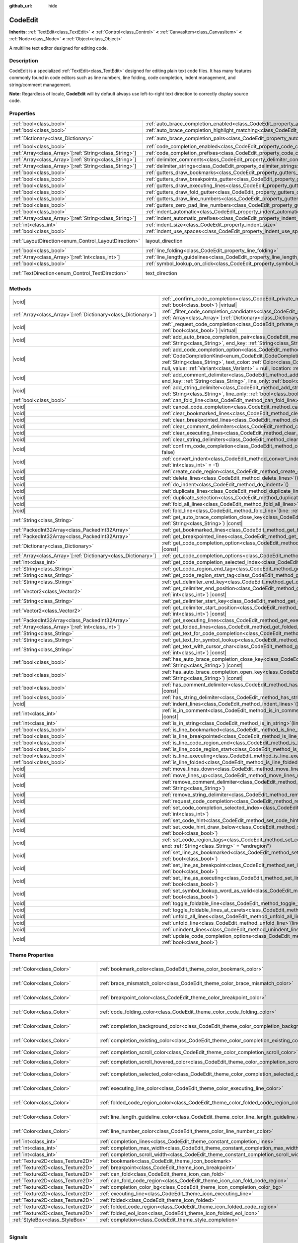 :github_url: hide

.. DO NOT EDIT THIS FILE!!!
.. Generated automatically from Godot engine sources.
.. Generator: https://github.com/godotengine/godot/tree/master/doc/tools/make_rst.py.
.. XML source: https://github.com/godotengine/godot/tree/master/doc/classes/CodeEdit.xml.

.. _class_CodeEdit:

CodeEdit
========

**Inherits:** :ref:`TextEdit<class_TextEdit>` **<** :ref:`Control<class_Control>` **<** :ref:`CanvasItem<class_CanvasItem>` **<** :ref:`Node<class_Node>` **<** :ref:`Object<class_Object>`

A multiline text editor designed for editing code.

.. rst-class:: classref-introduction-group

Description
-----------

CodeEdit is a specialized :ref:`TextEdit<class_TextEdit>` designed for editing plain text code files. It has many features commonly found in code editors such as line numbers, line folding, code completion, indent management, and string/comment management.

\ **Note:** Regardless of locale, **CodeEdit** will by default always use left-to-right text direction to correctly display source code.

.. rst-class:: classref-reftable-group

Properties
----------

.. table::
   :widths: auto

   +----------------------------------------------------------+-------------------------------------------------------------------------------------------------------------------+---------------------------------------------------------------------------+
   | :ref:`bool<class_bool>`                                  | :ref:`auto_brace_completion_enabled<class_CodeEdit_property_auto_brace_completion_enabled>`                       | ``false``                                                                 |
   +----------------------------------------------------------+-------------------------------------------------------------------------------------------------------------------+---------------------------------------------------------------------------+
   | :ref:`bool<class_bool>`                                  | :ref:`auto_brace_completion_highlight_matching<class_CodeEdit_property_auto_brace_completion_highlight_matching>` | ``false``                                                                 |
   +----------------------------------------------------------+-------------------------------------------------------------------------------------------------------------------+---------------------------------------------------------------------------+
   | :ref:`Dictionary<class_Dictionary>`                      | :ref:`auto_brace_completion_pairs<class_CodeEdit_property_auto_brace_completion_pairs>`                           | ``{ "\"": "\"", "'": "'", "(": ")", "[": "]", "{": "}" }``                |
   +----------------------------------------------------------+-------------------------------------------------------------------------------------------------------------------+---------------------------------------------------------------------------+
   | :ref:`bool<class_bool>`                                  | :ref:`code_completion_enabled<class_CodeEdit_property_code_completion_enabled>`                                   | ``false``                                                                 |
   +----------------------------------------------------------+-------------------------------------------------------------------------------------------------------------------+---------------------------------------------------------------------------+
   | :ref:`Array<class_Array>`\[:ref:`String<class_String>`\] | :ref:`code_completion_prefixes<class_CodeEdit_property_code_completion_prefixes>`                                 | ``[]``                                                                    |
   +----------------------------------------------------------+-------------------------------------------------------------------------------------------------------------------+---------------------------------------------------------------------------+
   | :ref:`Array<class_Array>`\[:ref:`String<class_String>`\] | :ref:`delimiter_comments<class_CodeEdit_property_delimiter_comments>`                                             | ``[]``                                                                    |
   +----------------------------------------------------------+-------------------------------------------------------------------------------------------------------------------+---------------------------------------------------------------------------+
   | :ref:`Array<class_Array>`\[:ref:`String<class_String>`\] | :ref:`delimiter_strings<class_CodeEdit_property_delimiter_strings>`                                               | ``["' '", "\" \""]``                                                      |
   +----------------------------------------------------------+-------------------------------------------------------------------------------------------------------------------+---------------------------------------------------------------------------+
   | :ref:`bool<class_bool>`                                  | :ref:`gutters_draw_bookmarks<class_CodeEdit_property_gutters_draw_bookmarks>`                                     | ``false``                                                                 |
   +----------------------------------------------------------+-------------------------------------------------------------------------------------------------------------------+---------------------------------------------------------------------------+
   | :ref:`bool<class_bool>`                                  | :ref:`gutters_draw_breakpoints_gutter<class_CodeEdit_property_gutters_draw_breakpoints_gutter>`                   | ``false``                                                                 |
   +----------------------------------------------------------+-------------------------------------------------------------------------------------------------------------------+---------------------------------------------------------------------------+
   | :ref:`bool<class_bool>`                                  | :ref:`gutters_draw_executing_lines<class_CodeEdit_property_gutters_draw_executing_lines>`                         | ``false``                                                                 |
   +----------------------------------------------------------+-------------------------------------------------------------------------------------------------------------------+---------------------------------------------------------------------------+
   | :ref:`bool<class_bool>`                                  | :ref:`gutters_draw_fold_gutter<class_CodeEdit_property_gutters_draw_fold_gutter>`                                 | ``false``                                                                 |
   +----------------------------------------------------------+-------------------------------------------------------------------------------------------------------------------+---------------------------------------------------------------------------+
   | :ref:`bool<class_bool>`                                  | :ref:`gutters_draw_line_numbers<class_CodeEdit_property_gutters_draw_line_numbers>`                               | ``false``                                                                 |
   +----------------------------------------------------------+-------------------------------------------------------------------------------------------------------------------+---------------------------------------------------------------------------+
   | :ref:`bool<class_bool>`                                  | :ref:`gutters_zero_pad_line_numbers<class_CodeEdit_property_gutters_zero_pad_line_numbers>`                       | ``false``                                                                 |
   +----------------------------------------------------------+-------------------------------------------------------------------------------------------------------------------+---------------------------------------------------------------------------+
   | :ref:`bool<class_bool>`                                  | :ref:`indent_automatic<class_CodeEdit_property_indent_automatic>`                                                 | ``false``                                                                 |
   +----------------------------------------------------------+-------------------------------------------------------------------------------------------------------------------+---------------------------------------------------------------------------+
   | :ref:`Array<class_Array>`\[:ref:`String<class_String>`\] | :ref:`indent_automatic_prefixes<class_CodeEdit_property_indent_automatic_prefixes>`                               | ``[":", "{", "[", "("]``                                                  |
   +----------------------------------------------------------+-------------------------------------------------------------------------------------------------------------------+---------------------------------------------------------------------------+
   | :ref:`int<class_int>`                                    | :ref:`indent_size<class_CodeEdit_property_indent_size>`                                                           | ``4``                                                                     |
   +----------------------------------------------------------+-------------------------------------------------------------------------------------------------------------------+---------------------------------------------------------------------------+
   | :ref:`bool<class_bool>`                                  | :ref:`indent_use_spaces<class_CodeEdit_property_indent_use_spaces>`                                               | ``false``                                                                 |
   +----------------------------------------------------------+-------------------------------------------------------------------------------------------------------------------+---------------------------------------------------------------------------+
   | :ref:`LayoutDirection<enum_Control_LayoutDirection>`     | layout_direction                                                                                                  | ``2`` (overrides :ref:`Control<class_Control_property_layout_direction>`) |
   +----------------------------------------------------------+-------------------------------------------------------------------------------------------------------------------+---------------------------------------------------------------------------+
   | :ref:`bool<class_bool>`                                  | :ref:`line_folding<class_CodeEdit_property_line_folding>`                                                         | ``false``                                                                 |
   +----------------------------------------------------------+-------------------------------------------------------------------------------------------------------------------+---------------------------------------------------------------------------+
   | :ref:`Array<class_Array>`\[:ref:`int<class_int>`\]       | :ref:`line_length_guidelines<class_CodeEdit_property_line_length_guidelines>`                                     | ``[]``                                                                    |
   +----------------------------------------------------------+-------------------------------------------------------------------------------------------------------------------+---------------------------------------------------------------------------+
   | :ref:`bool<class_bool>`                                  | :ref:`symbol_lookup_on_click<class_CodeEdit_property_symbol_lookup_on_click>`                                     | ``false``                                                                 |
   +----------------------------------------------------------+-------------------------------------------------------------------------------------------------------------------+---------------------------------------------------------------------------+
   | :ref:`TextDirection<enum_Control_TextDirection>`         | text_direction                                                                                                    | ``1`` (overrides :ref:`TextEdit<class_TextEdit_property_text_direction>`) |
   +----------------------------------------------------------+-------------------------------------------------------------------------------------------------------------------+---------------------------------------------------------------------------+

.. rst-class:: classref-reftable-group

Methods
-------

.. table::
   :widths: auto

   +------------------------------------------------------------------+--------------------------------------------------------------------------------------------------------------------------------------------------------------------------------------------------------------------------------------------------------------------------------------------------------------------------------------------------------------------------------------------------------------------------------------------------------+
   | |void|                                                           | :ref:`_confirm_code_completion<class_CodeEdit_private_method__confirm_code_completion>`\ (\ replace\: :ref:`bool<class_bool>`\ ) |virtual|                                                                                                                                                                                                                                                                                                             |
   +------------------------------------------------------------------+--------------------------------------------------------------------------------------------------------------------------------------------------------------------------------------------------------------------------------------------------------------------------------------------------------------------------------------------------------------------------------------------------------------------------------------------------------+
   | :ref:`Array<class_Array>`\[:ref:`Dictionary<class_Dictionary>`\] | :ref:`_filter_code_completion_candidates<class_CodeEdit_private_method__filter_code_completion_candidates>`\ (\ candidates\: :ref:`Array<class_Array>`\[:ref:`Dictionary<class_Dictionary>`\]\ ) |virtual| |const|                                                                                                                                                                                                                                     |
   +------------------------------------------------------------------+--------------------------------------------------------------------------------------------------------------------------------------------------------------------------------------------------------------------------------------------------------------------------------------------------------------------------------------------------------------------------------------------------------------------------------------------------------+
   | |void|                                                           | :ref:`_request_code_completion<class_CodeEdit_private_method__request_code_completion>`\ (\ force\: :ref:`bool<class_bool>`\ ) |virtual|                                                                                                                                                                                                                                                                                                               |
   +------------------------------------------------------------------+--------------------------------------------------------------------------------------------------------------------------------------------------------------------------------------------------------------------------------------------------------------------------------------------------------------------------------------------------------------------------------------------------------------------------------------------------------+
   | |void|                                                           | :ref:`add_auto_brace_completion_pair<class_CodeEdit_method_add_auto_brace_completion_pair>`\ (\ start_key\: :ref:`String<class_String>`, end_key\: :ref:`String<class_String>`\ )                                                                                                                                                                                                                                                                      |
   +------------------------------------------------------------------+--------------------------------------------------------------------------------------------------------------------------------------------------------------------------------------------------------------------------------------------------------------------------------------------------------------------------------------------------------------------------------------------------------------------------------------------------------+
   | |void|                                                           | :ref:`add_code_completion_option<class_CodeEdit_method_add_code_completion_option>`\ (\ type\: :ref:`CodeCompletionKind<enum_CodeEdit_CodeCompletionKind>`, display_text\: :ref:`String<class_String>`, insert_text\: :ref:`String<class_String>`, text_color\: :ref:`Color<class_Color>` = Color(1, 1, 1, 1), icon\: :ref:`Resource<class_Resource>` = null, value\: :ref:`Variant<class_Variant>` = null, location\: :ref:`int<class_int>` = 1024\ ) |
   +------------------------------------------------------------------+--------------------------------------------------------------------------------------------------------------------------------------------------------------------------------------------------------------------------------------------------------------------------------------------------------------------------------------------------------------------------------------------------------------------------------------------------------+
   | |void|                                                           | :ref:`add_comment_delimiter<class_CodeEdit_method_add_comment_delimiter>`\ (\ start_key\: :ref:`String<class_String>`, end_key\: :ref:`String<class_String>`, line_only\: :ref:`bool<class_bool>` = false\ )                                                                                                                                                                                                                                           |
   +------------------------------------------------------------------+--------------------------------------------------------------------------------------------------------------------------------------------------------------------------------------------------------------------------------------------------------------------------------------------------------------------------------------------------------------------------------------------------------------------------------------------------------+
   | |void|                                                           | :ref:`add_string_delimiter<class_CodeEdit_method_add_string_delimiter>`\ (\ start_key\: :ref:`String<class_String>`, end_key\: :ref:`String<class_String>`, line_only\: :ref:`bool<class_bool>` = false\ )                                                                                                                                                                                                                                             |
   +------------------------------------------------------------------+--------------------------------------------------------------------------------------------------------------------------------------------------------------------------------------------------------------------------------------------------------------------------------------------------------------------------------------------------------------------------------------------------------------------------------------------------------+
   | :ref:`bool<class_bool>`                                          | :ref:`can_fold_line<class_CodeEdit_method_can_fold_line>`\ (\ line\: :ref:`int<class_int>`\ ) |const|                                                                                                                                                                                                                                                                                                                                                  |
   +------------------------------------------------------------------+--------------------------------------------------------------------------------------------------------------------------------------------------------------------------------------------------------------------------------------------------------------------------------------------------------------------------------------------------------------------------------------------------------------------------------------------------------+
   | |void|                                                           | :ref:`cancel_code_completion<class_CodeEdit_method_cancel_code_completion>`\ (\ )                                                                                                                                                                                                                                                                                                                                                                      |
   +------------------------------------------------------------------+--------------------------------------------------------------------------------------------------------------------------------------------------------------------------------------------------------------------------------------------------------------------------------------------------------------------------------------------------------------------------------------------------------------------------------------------------------+
   | |void|                                                           | :ref:`clear_bookmarked_lines<class_CodeEdit_method_clear_bookmarked_lines>`\ (\ )                                                                                                                                                                                                                                                                                                                                                                      |
   +------------------------------------------------------------------+--------------------------------------------------------------------------------------------------------------------------------------------------------------------------------------------------------------------------------------------------------------------------------------------------------------------------------------------------------------------------------------------------------------------------------------------------------+
   | |void|                                                           | :ref:`clear_breakpointed_lines<class_CodeEdit_method_clear_breakpointed_lines>`\ (\ )                                                                                                                                                                                                                                                                                                                                                                  |
   +------------------------------------------------------------------+--------------------------------------------------------------------------------------------------------------------------------------------------------------------------------------------------------------------------------------------------------------------------------------------------------------------------------------------------------------------------------------------------------------------------------------------------------+
   | |void|                                                           | :ref:`clear_comment_delimiters<class_CodeEdit_method_clear_comment_delimiters>`\ (\ )                                                                                                                                                                                                                                                                                                                                                                  |
   +------------------------------------------------------------------+--------------------------------------------------------------------------------------------------------------------------------------------------------------------------------------------------------------------------------------------------------------------------------------------------------------------------------------------------------------------------------------------------------------------------------------------------------+
   | |void|                                                           | :ref:`clear_executing_lines<class_CodeEdit_method_clear_executing_lines>`\ (\ )                                                                                                                                                                                                                                                                                                                                                                        |
   +------------------------------------------------------------------+--------------------------------------------------------------------------------------------------------------------------------------------------------------------------------------------------------------------------------------------------------------------------------------------------------------------------------------------------------------------------------------------------------------------------------------------------------+
   | |void|                                                           | :ref:`clear_string_delimiters<class_CodeEdit_method_clear_string_delimiters>`\ (\ )                                                                                                                                                                                                                                                                                                                                                                    |
   +------------------------------------------------------------------+--------------------------------------------------------------------------------------------------------------------------------------------------------------------------------------------------------------------------------------------------------------------------------------------------------------------------------------------------------------------------------------------------------------------------------------------------------+
   | |void|                                                           | :ref:`confirm_code_completion<class_CodeEdit_method_confirm_code_completion>`\ (\ replace\: :ref:`bool<class_bool>` = false\ )                                                                                                                                                                                                                                                                                                                         |
   +------------------------------------------------------------------+--------------------------------------------------------------------------------------------------------------------------------------------------------------------------------------------------------------------------------------------------------------------------------------------------------------------------------------------------------------------------------------------------------------------------------------------------------+
   | |void|                                                           | :ref:`convert_indent<class_CodeEdit_method_convert_indent>`\ (\ from_line\: :ref:`int<class_int>` = -1, to_line\: :ref:`int<class_int>` = -1\ )                                                                                                                                                                                                                                                                                                        |
   +------------------------------------------------------------------+--------------------------------------------------------------------------------------------------------------------------------------------------------------------------------------------------------------------------------------------------------------------------------------------------------------------------------------------------------------------------------------------------------------------------------------------------------+
   | |void|                                                           | :ref:`create_code_region<class_CodeEdit_method_create_code_region>`\ (\ )                                                                                                                                                                                                                                                                                                                                                                              |
   +------------------------------------------------------------------+--------------------------------------------------------------------------------------------------------------------------------------------------------------------------------------------------------------------------------------------------------------------------------------------------------------------------------------------------------------------------------------------------------------------------------------------------------+
   | |void|                                                           | :ref:`delete_lines<class_CodeEdit_method_delete_lines>`\ (\ )                                                                                                                                                                                                                                                                                                                                                                                          |
   +------------------------------------------------------------------+--------------------------------------------------------------------------------------------------------------------------------------------------------------------------------------------------------------------------------------------------------------------------------------------------------------------------------------------------------------------------------------------------------------------------------------------------------+
   | |void|                                                           | :ref:`do_indent<class_CodeEdit_method_do_indent>`\ (\ )                                                                                                                                                                                                                                                                                                                                                                                                |
   +------------------------------------------------------------------+--------------------------------------------------------------------------------------------------------------------------------------------------------------------------------------------------------------------------------------------------------------------------------------------------------------------------------------------------------------------------------------------------------------------------------------------------------+
   | |void|                                                           | :ref:`duplicate_lines<class_CodeEdit_method_duplicate_lines>`\ (\ )                                                                                                                                                                                                                                                                                                                                                                                    |
   +------------------------------------------------------------------+--------------------------------------------------------------------------------------------------------------------------------------------------------------------------------------------------------------------------------------------------------------------------------------------------------------------------------------------------------------------------------------------------------------------------------------------------------+
   | |void|                                                           | :ref:`duplicate_selection<class_CodeEdit_method_duplicate_selection>`\ (\ )                                                                                                                                                                                                                                                                                                                                                                            |
   +------------------------------------------------------------------+--------------------------------------------------------------------------------------------------------------------------------------------------------------------------------------------------------------------------------------------------------------------------------------------------------------------------------------------------------------------------------------------------------------------------------------------------------+
   | |void|                                                           | :ref:`fold_all_lines<class_CodeEdit_method_fold_all_lines>`\ (\ )                                                                                                                                                                                                                                                                                                                                                                                      |
   +------------------------------------------------------------------+--------------------------------------------------------------------------------------------------------------------------------------------------------------------------------------------------------------------------------------------------------------------------------------------------------------------------------------------------------------------------------------------------------------------------------------------------------+
   | |void|                                                           | :ref:`fold_line<class_CodeEdit_method_fold_line>`\ (\ line\: :ref:`int<class_int>`\ )                                                                                                                                                                                                                                                                                                                                                                  |
   +------------------------------------------------------------------+--------------------------------------------------------------------------------------------------------------------------------------------------------------------------------------------------------------------------------------------------------------------------------------------------------------------------------------------------------------------------------------------------------------------------------------------------------+
   | :ref:`String<class_String>`                                      | :ref:`get_auto_brace_completion_close_key<class_CodeEdit_method_get_auto_brace_completion_close_key>`\ (\ open_key\: :ref:`String<class_String>`\ ) |const|                                                                                                                                                                                                                                                                                            |
   +------------------------------------------------------------------+--------------------------------------------------------------------------------------------------------------------------------------------------------------------------------------------------------------------------------------------------------------------------------------------------------------------------------------------------------------------------------------------------------------------------------------------------------+
   | :ref:`PackedInt32Array<class_PackedInt32Array>`                  | :ref:`get_bookmarked_lines<class_CodeEdit_method_get_bookmarked_lines>`\ (\ ) |const|                                                                                                                                                                                                                                                                                                                                                                  |
   +------------------------------------------------------------------+--------------------------------------------------------------------------------------------------------------------------------------------------------------------------------------------------------------------------------------------------------------------------------------------------------------------------------------------------------------------------------------------------------------------------------------------------------+
   | :ref:`PackedInt32Array<class_PackedInt32Array>`                  | :ref:`get_breakpointed_lines<class_CodeEdit_method_get_breakpointed_lines>`\ (\ ) |const|                                                                                                                                                                                                                                                                                                                                                              |
   +------------------------------------------------------------------+--------------------------------------------------------------------------------------------------------------------------------------------------------------------------------------------------------------------------------------------------------------------------------------------------------------------------------------------------------------------------------------------------------------------------------------------------------+
   | :ref:`Dictionary<class_Dictionary>`                              | :ref:`get_code_completion_option<class_CodeEdit_method_get_code_completion_option>`\ (\ index\: :ref:`int<class_int>`\ ) |const|                                                                                                                                                                                                                                                                                                                       |
   +------------------------------------------------------------------+--------------------------------------------------------------------------------------------------------------------------------------------------------------------------------------------------------------------------------------------------------------------------------------------------------------------------------------------------------------------------------------------------------------------------------------------------------+
   | :ref:`Array<class_Array>`\[:ref:`Dictionary<class_Dictionary>`\] | :ref:`get_code_completion_options<class_CodeEdit_method_get_code_completion_options>`\ (\ ) |const|                                                                                                                                                                                                                                                                                                                                                    |
   +------------------------------------------------------------------+--------------------------------------------------------------------------------------------------------------------------------------------------------------------------------------------------------------------------------------------------------------------------------------------------------------------------------------------------------------------------------------------------------------------------------------------------------+
   | :ref:`int<class_int>`                                            | :ref:`get_code_completion_selected_index<class_CodeEdit_method_get_code_completion_selected_index>`\ (\ ) |const|                                                                                                                                                                                                                                                                                                                                      |
   +------------------------------------------------------------------+--------------------------------------------------------------------------------------------------------------------------------------------------------------------------------------------------------------------------------------------------------------------------------------------------------------------------------------------------------------------------------------------------------------------------------------------------------+
   | :ref:`String<class_String>`                                      | :ref:`get_code_region_end_tag<class_CodeEdit_method_get_code_region_end_tag>`\ (\ ) |const|                                                                                                                                                                                                                                                                                                                                                            |
   +------------------------------------------------------------------+--------------------------------------------------------------------------------------------------------------------------------------------------------------------------------------------------------------------------------------------------------------------------------------------------------------------------------------------------------------------------------------------------------------------------------------------------------+
   | :ref:`String<class_String>`                                      | :ref:`get_code_region_start_tag<class_CodeEdit_method_get_code_region_start_tag>`\ (\ ) |const|                                                                                                                                                                                                                                                                                                                                                        |
   +------------------------------------------------------------------+--------------------------------------------------------------------------------------------------------------------------------------------------------------------------------------------------------------------------------------------------------------------------------------------------------------------------------------------------------------------------------------------------------------------------------------------------------+
   | :ref:`String<class_String>`                                      | :ref:`get_delimiter_end_key<class_CodeEdit_method_get_delimiter_end_key>`\ (\ delimiter_index\: :ref:`int<class_int>`\ ) |const|                                                                                                                                                                                                                                                                                                                       |
   +------------------------------------------------------------------+--------------------------------------------------------------------------------------------------------------------------------------------------------------------------------------------------------------------------------------------------------------------------------------------------------------------------------------------------------------------------------------------------------------------------------------------------------+
   | :ref:`Vector2<class_Vector2>`                                    | :ref:`get_delimiter_end_position<class_CodeEdit_method_get_delimiter_end_position>`\ (\ line\: :ref:`int<class_int>`, column\: :ref:`int<class_int>`\ ) |const|                                                                                                                                                                                                                                                                                        |
   +------------------------------------------------------------------+--------------------------------------------------------------------------------------------------------------------------------------------------------------------------------------------------------------------------------------------------------------------------------------------------------------------------------------------------------------------------------------------------------------------------------------------------------+
   | :ref:`String<class_String>`                                      | :ref:`get_delimiter_start_key<class_CodeEdit_method_get_delimiter_start_key>`\ (\ delimiter_index\: :ref:`int<class_int>`\ ) |const|                                                                                                                                                                                                                                                                                                                   |
   +------------------------------------------------------------------+--------------------------------------------------------------------------------------------------------------------------------------------------------------------------------------------------------------------------------------------------------------------------------------------------------------------------------------------------------------------------------------------------------------------------------------------------------+
   | :ref:`Vector2<class_Vector2>`                                    | :ref:`get_delimiter_start_position<class_CodeEdit_method_get_delimiter_start_position>`\ (\ line\: :ref:`int<class_int>`, column\: :ref:`int<class_int>`\ ) |const|                                                                                                                                                                                                                                                                                    |
   +------------------------------------------------------------------+--------------------------------------------------------------------------------------------------------------------------------------------------------------------------------------------------------------------------------------------------------------------------------------------------------------------------------------------------------------------------------------------------------------------------------------------------------+
   | :ref:`PackedInt32Array<class_PackedInt32Array>`                  | :ref:`get_executing_lines<class_CodeEdit_method_get_executing_lines>`\ (\ ) |const|                                                                                                                                                                                                                                                                                                                                                                    |
   +------------------------------------------------------------------+--------------------------------------------------------------------------------------------------------------------------------------------------------------------------------------------------------------------------------------------------------------------------------------------------------------------------------------------------------------------------------------------------------------------------------------------------------+
   | :ref:`Array<class_Array>`\[:ref:`int<class_int>`\]               | :ref:`get_folded_lines<class_CodeEdit_method_get_folded_lines>`\ (\ ) |const|                                                                                                                                                                                                                                                                                                                                                                          |
   +------------------------------------------------------------------+--------------------------------------------------------------------------------------------------------------------------------------------------------------------------------------------------------------------------------------------------------------------------------------------------------------------------------------------------------------------------------------------------------------------------------------------------------+
   | :ref:`String<class_String>`                                      | :ref:`get_text_for_code_completion<class_CodeEdit_method_get_text_for_code_completion>`\ (\ ) |const|                                                                                                                                                                                                                                                                                                                                                  |
   +------------------------------------------------------------------+--------------------------------------------------------------------------------------------------------------------------------------------------------------------------------------------------------------------------------------------------------------------------------------------------------------------------------------------------------------------------------------------------------------------------------------------------------+
   | :ref:`String<class_String>`                                      | :ref:`get_text_for_symbol_lookup<class_CodeEdit_method_get_text_for_symbol_lookup>`\ (\ ) |const|                                                                                                                                                                                                                                                                                                                                                      |
   +------------------------------------------------------------------+--------------------------------------------------------------------------------------------------------------------------------------------------------------------------------------------------------------------------------------------------------------------------------------------------------------------------------------------------------------------------------------------------------------------------------------------------------+
   | :ref:`String<class_String>`                                      | :ref:`get_text_with_cursor_char<class_CodeEdit_method_get_text_with_cursor_char>`\ (\ line\: :ref:`int<class_int>`, column\: :ref:`int<class_int>`\ ) |const|                                                                                                                                                                                                                                                                                          |
   +------------------------------------------------------------------+--------------------------------------------------------------------------------------------------------------------------------------------------------------------------------------------------------------------------------------------------------------------------------------------------------------------------------------------------------------------------------------------------------------------------------------------------------+
   | :ref:`bool<class_bool>`                                          | :ref:`has_auto_brace_completion_close_key<class_CodeEdit_method_has_auto_brace_completion_close_key>`\ (\ close_key\: :ref:`String<class_String>`\ ) |const|                                                                                                                                                                                                                                                                                           |
   +------------------------------------------------------------------+--------------------------------------------------------------------------------------------------------------------------------------------------------------------------------------------------------------------------------------------------------------------------------------------------------------------------------------------------------------------------------------------------------------------------------------------------------+
   | :ref:`bool<class_bool>`                                          | :ref:`has_auto_brace_completion_open_key<class_CodeEdit_method_has_auto_brace_completion_open_key>`\ (\ open_key\: :ref:`String<class_String>`\ ) |const|                                                                                                                                                                                                                                                                                              |
   +------------------------------------------------------------------+--------------------------------------------------------------------------------------------------------------------------------------------------------------------------------------------------------------------------------------------------------------------------------------------------------------------------------------------------------------------------------------------------------------------------------------------------------+
   | :ref:`bool<class_bool>`                                          | :ref:`has_comment_delimiter<class_CodeEdit_method_has_comment_delimiter>`\ (\ start_key\: :ref:`String<class_String>`\ ) |const|                                                                                                                                                                                                                                                                                                                       |
   +------------------------------------------------------------------+--------------------------------------------------------------------------------------------------------------------------------------------------------------------------------------------------------------------------------------------------------------------------------------------------------------------------------------------------------------------------------------------------------------------------------------------------------+
   | :ref:`bool<class_bool>`                                          | :ref:`has_string_delimiter<class_CodeEdit_method_has_string_delimiter>`\ (\ start_key\: :ref:`String<class_String>`\ ) |const|                                                                                                                                                                                                                                                                                                                         |
   +------------------------------------------------------------------+--------------------------------------------------------------------------------------------------------------------------------------------------------------------------------------------------------------------------------------------------------------------------------------------------------------------------------------------------------------------------------------------------------------------------------------------------------+
   | |void|                                                           | :ref:`indent_lines<class_CodeEdit_method_indent_lines>`\ (\ )                                                                                                                                                                                                                                                                                                                                                                                          |
   +------------------------------------------------------------------+--------------------------------------------------------------------------------------------------------------------------------------------------------------------------------------------------------------------------------------------------------------------------------------------------------------------------------------------------------------------------------------------------------------------------------------------------------+
   | :ref:`int<class_int>`                                            | :ref:`is_in_comment<class_CodeEdit_method_is_in_comment>`\ (\ line\: :ref:`int<class_int>`, column\: :ref:`int<class_int>` = -1\ ) |const|                                                                                                                                                                                                                                                                                                             |
   +------------------------------------------------------------------+--------------------------------------------------------------------------------------------------------------------------------------------------------------------------------------------------------------------------------------------------------------------------------------------------------------------------------------------------------------------------------------------------------------------------------------------------------+
   | :ref:`int<class_int>`                                            | :ref:`is_in_string<class_CodeEdit_method_is_in_string>`\ (\ line\: :ref:`int<class_int>`, column\: :ref:`int<class_int>` = -1\ ) |const|                                                                                                                                                                                                                                                                                                               |
   +------------------------------------------------------------------+--------------------------------------------------------------------------------------------------------------------------------------------------------------------------------------------------------------------------------------------------------------------------------------------------------------------------------------------------------------------------------------------------------------------------------------------------------+
   | :ref:`bool<class_bool>`                                          | :ref:`is_line_bookmarked<class_CodeEdit_method_is_line_bookmarked>`\ (\ line\: :ref:`int<class_int>`\ ) |const|                                                                                                                                                                                                                                                                                                                                        |
   +------------------------------------------------------------------+--------------------------------------------------------------------------------------------------------------------------------------------------------------------------------------------------------------------------------------------------------------------------------------------------------------------------------------------------------------------------------------------------------------------------------------------------------+
   | :ref:`bool<class_bool>`                                          | :ref:`is_line_breakpointed<class_CodeEdit_method_is_line_breakpointed>`\ (\ line\: :ref:`int<class_int>`\ ) |const|                                                                                                                                                                                                                                                                                                                                    |
   +------------------------------------------------------------------+--------------------------------------------------------------------------------------------------------------------------------------------------------------------------------------------------------------------------------------------------------------------------------------------------------------------------------------------------------------------------------------------------------------------------------------------------------+
   | :ref:`bool<class_bool>`                                          | :ref:`is_line_code_region_end<class_CodeEdit_method_is_line_code_region_end>`\ (\ line\: :ref:`int<class_int>`\ ) |const|                                                                                                                                                                                                                                                                                                                              |
   +------------------------------------------------------------------+--------------------------------------------------------------------------------------------------------------------------------------------------------------------------------------------------------------------------------------------------------------------------------------------------------------------------------------------------------------------------------------------------------------------------------------------------------+
   | :ref:`bool<class_bool>`                                          | :ref:`is_line_code_region_start<class_CodeEdit_method_is_line_code_region_start>`\ (\ line\: :ref:`int<class_int>`\ ) |const|                                                                                                                                                                                                                                                                                                                          |
   +------------------------------------------------------------------+--------------------------------------------------------------------------------------------------------------------------------------------------------------------------------------------------------------------------------------------------------------------------------------------------------------------------------------------------------------------------------------------------------------------------------------------------------+
   | :ref:`bool<class_bool>`                                          | :ref:`is_line_executing<class_CodeEdit_method_is_line_executing>`\ (\ line\: :ref:`int<class_int>`\ ) |const|                                                                                                                                                                                                                                                                                                                                          |
   +------------------------------------------------------------------+--------------------------------------------------------------------------------------------------------------------------------------------------------------------------------------------------------------------------------------------------------------------------------------------------------------------------------------------------------------------------------------------------------------------------------------------------------+
   | :ref:`bool<class_bool>`                                          | :ref:`is_line_folded<class_CodeEdit_method_is_line_folded>`\ (\ line\: :ref:`int<class_int>`\ ) |const|                                                                                                                                                                                                                                                                                                                                                |
   +------------------------------------------------------------------+--------------------------------------------------------------------------------------------------------------------------------------------------------------------------------------------------------------------------------------------------------------------------------------------------------------------------------------------------------------------------------------------------------------------------------------------------------+
   | |void|                                                           | :ref:`move_lines_down<class_CodeEdit_method_move_lines_down>`\ (\ )                                                                                                                                                                                                                                                                                                                                                                                    |
   +------------------------------------------------------------------+--------------------------------------------------------------------------------------------------------------------------------------------------------------------------------------------------------------------------------------------------------------------------------------------------------------------------------------------------------------------------------------------------------------------------------------------------------+
   | |void|                                                           | :ref:`move_lines_up<class_CodeEdit_method_move_lines_up>`\ (\ )                                                                                                                                                                                                                                                                                                                                                                                        |
   +------------------------------------------------------------------+--------------------------------------------------------------------------------------------------------------------------------------------------------------------------------------------------------------------------------------------------------------------------------------------------------------------------------------------------------------------------------------------------------------------------------------------------------+
   | |void|                                                           | :ref:`remove_comment_delimiter<class_CodeEdit_method_remove_comment_delimiter>`\ (\ start_key\: :ref:`String<class_String>`\ )                                                                                                                                                                                                                                                                                                                         |
   +------------------------------------------------------------------+--------------------------------------------------------------------------------------------------------------------------------------------------------------------------------------------------------------------------------------------------------------------------------------------------------------------------------------------------------------------------------------------------------------------------------------------------------+
   | |void|                                                           | :ref:`remove_string_delimiter<class_CodeEdit_method_remove_string_delimiter>`\ (\ start_key\: :ref:`String<class_String>`\ )                                                                                                                                                                                                                                                                                                                           |
   +------------------------------------------------------------------+--------------------------------------------------------------------------------------------------------------------------------------------------------------------------------------------------------------------------------------------------------------------------------------------------------------------------------------------------------------------------------------------------------------------------------------------------------+
   | |void|                                                           | :ref:`request_code_completion<class_CodeEdit_method_request_code_completion>`\ (\ force\: :ref:`bool<class_bool>` = false\ )                                                                                                                                                                                                                                                                                                                           |
   +------------------------------------------------------------------+--------------------------------------------------------------------------------------------------------------------------------------------------------------------------------------------------------------------------------------------------------------------------------------------------------------------------------------------------------------------------------------------------------------------------------------------------------+
   | |void|                                                           | :ref:`set_code_completion_selected_index<class_CodeEdit_method_set_code_completion_selected_index>`\ (\ index\: :ref:`int<class_int>`\ )                                                                                                                                                                                                                                                                                                               |
   +------------------------------------------------------------------+--------------------------------------------------------------------------------------------------------------------------------------------------------------------------------------------------------------------------------------------------------------------------------------------------------------------------------------------------------------------------------------------------------------------------------------------------------+
   | |void|                                                           | :ref:`set_code_hint<class_CodeEdit_method_set_code_hint>`\ (\ code_hint\: :ref:`String<class_String>`\ )                                                                                                                                                                                                                                                                                                                                               |
   +------------------------------------------------------------------+--------------------------------------------------------------------------------------------------------------------------------------------------------------------------------------------------------------------------------------------------------------------------------------------------------------------------------------------------------------------------------------------------------------------------------------------------------+
   | |void|                                                           | :ref:`set_code_hint_draw_below<class_CodeEdit_method_set_code_hint_draw_below>`\ (\ draw_below\: :ref:`bool<class_bool>`\ )                                                                                                                                                                                                                                                                                                                            |
   +------------------------------------------------------------------+--------------------------------------------------------------------------------------------------------------------------------------------------------------------------------------------------------------------------------------------------------------------------------------------------------------------------------------------------------------------------------------------------------------------------------------------------------+
   | |void|                                                           | :ref:`set_code_region_tags<class_CodeEdit_method_set_code_region_tags>`\ (\ start\: :ref:`String<class_String>` = "region", end\: :ref:`String<class_String>` = "endregion"\ )                                                                                                                                                                                                                                                                         |
   +------------------------------------------------------------------+--------------------------------------------------------------------------------------------------------------------------------------------------------------------------------------------------------------------------------------------------------------------------------------------------------------------------------------------------------------------------------------------------------------------------------------------------------+
   | |void|                                                           | :ref:`set_line_as_bookmarked<class_CodeEdit_method_set_line_as_bookmarked>`\ (\ line\: :ref:`int<class_int>`, bookmarked\: :ref:`bool<class_bool>`\ )                                                                                                                                                                                                                                                                                                  |
   +------------------------------------------------------------------+--------------------------------------------------------------------------------------------------------------------------------------------------------------------------------------------------------------------------------------------------------------------------------------------------------------------------------------------------------------------------------------------------------------------------------------------------------+
   | |void|                                                           | :ref:`set_line_as_breakpoint<class_CodeEdit_method_set_line_as_breakpoint>`\ (\ line\: :ref:`int<class_int>`, breakpointed\: :ref:`bool<class_bool>`\ )                                                                                                                                                                                                                                                                                                |
   +------------------------------------------------------------------+--------------------------------------------------------------------------------------------------------------------------------------------------------------------------------------------------------------------------------------------------------------------------------------------------------------------------------------------------------------------------------------------------------------------------------------------------------+
   | |void|                                                           | :ref:`set_line_as_executing<class_CodeEdit_method_set_line_as_executing>`\ (\ line\: :ref:`int<class_int>`, executing\: :ref:`bool<class_bool>`\ )                                                                                                                                                                                                                                                                                                     |
   +------------------------------------------------------------------+--------------------------------------------------------------------------------------------------------------------------------------------------------------------------------------------------------------------------------------------------------------------------------------------------------------------------------------------------------------------------------------------------------------------------------------------------------+
   | |void|                                                           | :ref:`set_symbol_lookup_word_as_valid<class_CodeEdit_method_set_symbol_lookup_word_as_valid>`\ (\ valid\: :ref:`bool<class_bool>`\ )                                                                                                                                                                                                                                                                                                                   |
   +------------------------------------------------------------------+--------------------------------------------------------------------------------------------------------------------------------------------------------------------------------------------------------------------------------------------------------------------------------------------------------------------------------------------------------------------------------------------------------------------------------------------------------+
   | |void|                                                           | :ref:`toggle_foldable_line<class_CodeEdit_method_toggle_foldable_line>`\ (\ line\: :ref:`int<class_int>`\ )                                                                                                                                                                                                                                                                                                                                            |
   +------------------------------------------------------------------+--------------------------------------------------------------------------------------------------------------------------------------------------------------------------------------------------------------------------------------------------------------------------------------------------------------------------------------------------------------------------------------------------------------------------------------------------------+
   | |void|                                                           | :ref:`toggle_foldable_lines_at_carets<class_CodeEdit_method_toggle_foldable_lines_at_carets>`\ (\ )                                                                                                                                                                                                                                                                                                                                                    |
   +------------------------------------------------------------------+--------------------------------------------------------------------------------------------------------------------------------------------------------------------------------------------------------------------------------------------------------------------------------------------------------------------------------------------------------------------------------------------------------------------------------------------------------+
   | |void|                                                           | :ref:`unfold_all_lines<class_CodeEdit_method_unfold_all_lines>`\ (\ )                                                                                                                                                                                                                                                                                                                                                                                  |
   +------------------------------------------------------------------+--------------------------------------------------------------------------------------------------------------------------------------------------------------------------------------------------------------------------------------------------------------------------------------------------------------------------------------------------------------------------------------------------------------------------------------------------------+
   | |void|                                                           | :ref:`unfold_line<class_CodeEdit_method_unfold_line>`\ (\ line\: :ref:`int<class_int>`\ )                                                                                                                                                                                                                                                                                                                                                              |
   +------------------------------------------------------------------+--------------------------------------------------------------------------------------------------------------------------------------------------------------------------------------------------------------------------------------------------------------------------------------------------------------------------------------------------------------------------------------------------------------------------------------------------------+
   | |void|                                                           | :ref:`unindent_lines<class_CodeEdit_method_unindent_lines>`\ (\ )                                                                                                                                                                                                                                                                                                                                                                                      |
   +------------------------------------------------------------------+--------------------------------------------------------------------------------------------------------------------------------------------------------------------------------------------------------------------------------------------------------------------------------------------------------------------------------------------------------------------------------------------------------------------------------------------------------+
   | |void|                                                           | :ref:`update_code_completion_options<class_CodeEdit_method_update_code_completion_options>`\ (\ force\: :ref:`bool<class_bool>`\ )                                                                                                                                                                                                                                                                                                                     |
   +------------------------------------------------------------------+--------------------------------------------------------------------------------------------------------------------------------------------------------------------------------------------------------------------------------------------------------------------------------------------------------------------------------------------------------------------------------------------------------------------------------------------------------+

.. rst-class:: classref-reftable-group

Theme Properties
----------------

.. table::
   :widths: auto

   +-----------------------------------+----------------------------------------------------------------------------------------------------+-----------------------------------+
   | :ref:`Color<class_Color>`         | :ref:`bookmark_color<class_CodeEdit_theme_color_bookmark_color>`                                   | ``Color(0.5, 0.64, 1, 0.8)``      |
   +-----------------------------------+----------------------------------------------------------------------------------------------------+-----------------------------------+
   | :ref:`Color<class_Color>`         | :ref:`brace_mismatch_color<class_CodeEdit_theme_color_brace_mismatch_color>`                       | ``Color(1, 0.2, 0.2, 1)``         |
   +-----------------------------------+----------------------------------------------------------------------------------------------------+-----------------------------------+
   | :ref:`Color<class_Color>`         | :ref:`breakpoint_color<class_CodeEdit_theme_color_breakpoint_color>`                               | ``Color(0.9, 0.29, 0.3, 1)``      |
   +-----------------------------------+----------------------------------------------------------------------------------------------------+-----------------------------------+
   | :ref:`Color<class_Color>`         | :ref:`code_folding_color<class_CodeEdit_theme_color_code_folding_color>`                           | ``Color(0.8, 0.8, 0.8, 0.8)``     |
   +-----------------------------------+----------------------------------------------------------------------------------------------------+-----------------------------------+
   | :ref:`Color<class_Color>`         | :ref:`completion_background_color<class_CodeEdit_theme_color_completion_background_color>`         | ``Color(0.17, 0.16, 0.2, 1)``     |
   +-----------------------------------+----------------------------------------------------------------------------------------------------+-----------------------------------+
   | :ref:`Color<class_Color>`         | :ref:`completion_existing_color<class_CodeEdit_theme_color_completion_existing_color>`             | ``Color(0.87, 0.87, 0.87, 0.13)`` |
   +-----------------------------------+----------------------------------------------------------------------------------------------------+-----------------------------------+
   | :ref:`Color<class_Color>`         | :ref:`completion_scroll_color<class_CodeEdit_theme_color_completion_scroll_color>`                 | ``Color(1, 1, 1, 0.29)``          |
   +-----------------------------------+----------------------------------------------------------------------------------------------------+-----------------------------------+
   | :ref:`Color<class_Color>`         | :ref:`completion_scroll_hovered_color<class_CodeEdit_theme_color_completion_scroll_hovered_color>` | ``Color(1, 1, 1, 0.4)``           |
   +-----------------------------------+----------------------------------------------------------------------------------------------------+-----------------------------------+
   | :ref:`Color<class_Color>`         | :ref:`completion_selected_color<class_CodeEdit_theme_color_completion_selected_color>`             | ``Color(0.26, 0.26, 0.27, 1)``    |
   +-----------------------------------+----------------------------------------------------------------------------------------------------+-----------------------------------+
   | :ref:`Color<class_Color>`         | :ref:`executing_line_color<class_CodeEdit_theme_color_executing_line_color>`                       | ``Color(0.98, 0.89, 0.27, 1)``    |
   +-----------------------------------+----------------------------------------------------------------------------------------------------+-----------------------------------+
   | :ref:`Color<class_Color>`         | :ref:`folded_code_region_color<class_CodeEdit_theme_color_folded_code_region_color>`               | ``Color(0.68, 0.46, 0.77, 0.2)``  |
   +-----------------------------------+----------------------------------------------------------------------------------------------------+-----------------------------------+
   | :ref:`Color<class_Color>`         | :ref:`line_length_guideline_color<class_CodeEdit_theme_color_line_length_guideline_color>`         | ``Color(0.3, 0.5, 0.8, 0.1)``     |
   +-----------------------------------+----------------------------------------------------------------------------------------------------+-----------------------------------+
   | :ref:`Color<class_Color>`         | :ref:`line_number_color<class_CodeEdit_theme_color_line_number_color>`                             | ``Color(0.67, 0.67, 0.67, 0.4)``  |
   +-----------------------------------+----------------------------------------------------------------------------------------------------+-----------------------------------+
   | :ref:`int<class_int>`             | :ref:`completion_lines<class_CodeEdit_theme_constant_completion_lines>`                            | ``7``                             |
   +-----------------------------------+----------------------------------------------------------------------------------------------------+-----------------------------------+
   | :ref:`int<class_int>`             | :ref:`completion_max_width<class_CodeEdit_theme_constant_completion_max_width>`                    | ``50``                            |
   +-----------------------------------+----------------------------------------------------------------------------------------------------+-----------------------------------+
   | :ref:`int<class_int>`             | :ref:`completion_scroll_width<class_CodeEdit_theme_constant_completion_scroll_width>`              | ``6``                             |
   +-----------------------------------+----------------------------------------------------------------------------------------------------+-----------------------------------+
   | :ref:`Texture2D<class_Texture2D>` | :ref:`bookmark<class_CodeEdit_theme_icon_bookmark>`                                                |                                   |
   +-----------------------------------+----------------------------------------------------------------------------------------------------+-----------------------------------+
   | :ref:`Texture2D<class_Texture2D>` | :ref:`breakpoint<class_CodeEdit_theme_icon_breakpoint>`                                            |                                   |
   +-----------------------------------+----------------------------------------------------------------------------------------------------+-----------------------------------+
   | :ref:`Texture2D<class_Texture2D>` | :ref:`can_fold<class_CodeEdit_theme_icon_can_fold>`                                                |                                   |
   +-----------------------------------+----------------------------------------------------------------------------------------------------+-----------------------------------+
   | :ref:`Texture2D<class_Texture2D>` | :ref:`can_fold_code_region<class_CodeEdit_theme_icon_can_fold_code_region>`                        |                                   |
   +-----------------------------------+----------------------------------------------------------------------------------------------------+-----------------------------------+
   | :ref:`Texture2D<class_Texture2D>` | :ref:`completion_color_bg<class_CodeEdit_theme_icon_completion_color_bg>`                          |                                   |
   +-----------------------------------+----------------------------------------------------------------------------------------------------+-----------------------------------+
   | :ref:`Texture2D<class_Texture2D>` | :ref:`executing_line<class_CodeEdit_theme_icon_executing_line>`                                    |                                   |
   +-----------------------------------+----------------------------------------------------------------------------------------------------+-----------------------------------+
   | :ref:`Texture2D<class_Texture2D>` | :ref:`folded<class_CodeEdit_theme_icon_folded>`                                                    |                                   |
   +-----------------------------------+----------------------------------------------------------------------------------------------------+-----------------------------------+
   | :ref:`Texture2D<class_Texture2D>` | :ref:`folded_code_region<class_CodeEdit_theme_icon_folded_code_region>`                            |                                   |
   +-----------------------------------+----------------------------------------------------------------------------------------------------+-----------------------------------+
   | :ref:`Texture2D<class_Texture2D>` | :ref:`folded_eol_icon<class_CodeEdit_theme_icon_folded_eol_icon>`                                  |                                   |
   +-----------------------------------+----------------------------------------------------------------------------------------------------+-----------------------------------+
   | :ref:`StyleBox<class_StyleBox>`   | :ref:`completion<class_CodeEdit_theme_style_completion>`                                           |                                   |
   +-----------------------------------+----------------------------------------------------------------------------------------------------+-----------------------------------+

.. rst-class:: classref-section-separator

----

.. rst-class:: classref-descriptions-group

Signals
-------

.. _class_CodeEdit_signal_breakpoint_toggled:

.. rst-class:: classref-signal

**breakpoint_toggled**\ (\ line\: :ref:`int<class_int>`\ ) :ref:`🔗<class_CodeEdit_signal_breakpoint_toggled>`

Emitted when a breakpoint is added or removed from a line. If the line is moved via backspace a removed is emitted at the old line.

.. rst-class:: classref-item-separator

----

.. _class_CodeEdit_signal_code_completion_requested:

.. rst-class:: classref-signal

**code_completion_requested**\ (\ ) :ref:`🔗<class_CodeEdit_signal_code_completion_requested>`

Emitted when the user requests code completion.

.. rst-class:: classref-item-separator

----

.. _class_CodeEdit_signal_symbol_lookup:

.. rst-class:: classref-signal

**symbol_lookup**\ (\ symbol\: :ref:`String<class_String>`, line\: :ref:`int<class_int>`, column\: :ref:`int<class_int>`\ ) :ref:`🔗<class_CodeEdit_signal_symbol_lookup>`

Emitted when the user has clicked on a valid symbol.

.. rst-class:: classref-item-separator

----

.. _class_CodeEdit_signal_symbol_validate:

.. rst-class:: classref-signal

**symbol_validate**\ (\ symbol\: :ref:`String<class_String>`\ ) :ref:`🔗<class_CodeEdit_signal_symbol_validate>`

Emitted when the user hovers over a symbol. The symbol should be validated and responded to, by calling :ref:`set_symbol_lookup_word_as_valid<class_CodeEdit_method_set_symbol_lookup_word_as_valid>`.

.. rst-class:: classref-section-separator

----

.. rst-class:: classref-descriptions-group

Enumerations
------------

.. _enum_CodeEdit_CodeCompletionKind:

.. rst-class:: classref-enumeration

enum **CodeCompletionKind**: :ref:`🔗<enum_CodeEdit_CodeCompletionKind>`

.. _class_CodeEdit_constant_KIND_CLASS:

.. rst-class:: classref-enumeration-constant

:ref:`CodeCompletionKind<enum_CodeEdit_CodeCompletionKind>` **KIND_CLASS** = ``0``

Marks the option as a class.

.. _class_CodeEdit_constant_KIND_FUNCTION:

.. rst-class:: classref-enumeration-constant

:ref:`CodeCompletionKind<enum_CodeEdit_CodeCompletionKind>` **KIND_FUNCTION** = ``1``

Marks the option as a function.

.. _class_CodeEdit_constant_KIND_SIGNAL:

.. rst-class:: classref-enumeration-constant

:ref:`CodeCompletionKind<enum_CodeEdit_CodeCompletionKind>` **KIND_SIGNAL** = ``2``

Marks the option as a Godot signal.

.. _class_CodeEdit_constant_KIND_VARIABLE:

.. rst-class:: classref-enumeration-constant

:ref:`CodeCompletionKind<enum_CodeEdit_CodeCompletionKind>` **KIND_VARIABLE** = ``3``

Marks the option as a variable.

.. _class_CodeEdit_constant_KIND_MEMBER:

.. rst-class:: classref-enumeration-constant

:ref:`CodeCompletionKind<enum_CodeEdit_CodeCompletionKind>` **KIND_MEMBER** = ``4``

Marks the option as a member.

.. _class_CodeEdit_constant_KIND_ENUM:

.. rst-class:: classref-enumeration-constant

:ref:`CodeCompletionKind<enum_CodeEdit_CodeCompletionKind>` **KIND_ENUM** = ``5``

Marks the option as an enum entry.

.. _class_CodeEdit_constant_KIND_CONSTANT:

.. rst-class:: classref-enumeration-constant

:ref:`CodeCompletionKind<enum_CodeEdit_CodeCompletionKind>` **KIND_CONSTANT** = ``6``

Marks the option as a constant.

.. _class_CodeEdit_constant_KIND_NODE_PATH:

.. rst-class:: classref-enumeration-constant

:ref:`CodeCompletionKind<enum_CodeEdit_CodeCompletionKind>` **KIND_NODE_PATH** = ``7``

Marks the option as a Godot node path.

.. _class_CodeEdit_constant_KIND_FILE_PATH:

.. rst-class:: classref-enumeration-constant

:ref:`CodeCompletionKind<enum_CodeEdit_CodeCompletionKind>` **KIND_FILE_PATH** = ``8``

Marks the option as a file path.

.. _class_CodeEdit_constant_KIND_PLAIN_TEXT:

.. rst-class:: classref-enumeration-constant

:ref:`CodeCompletionKind<enum_CodeEdit_CodeCompletionKind>` **KIND_PLAIN_TEXT** = ``9``

Marks the option as unclassified or plain text.

.. rst-class:: classref-item-separator

----

.. _enum_CodeEdit_CodeCompletionLocation:

.. rst-class:: classref-enumeration

enum **CodeCompletionLocation**: :ref:`🔗<enum_CodeEdit_CodeCompletionLocation>`

.. _class_CodeEdit_constant_LOCATION_LOCAL:

.. rst-class:: classref-enumeration-constant

:ref:`CodeCompletionLocation<enum_CodeEdit_CodeCompletionLocation>` **LOCATION_LOCAL** = ``0``

The option is local to the location of the code completion query - e.g. a local variable. Subsequent value of location represent options from the outer class, the exact value represent how far they are (in terms of inner classes).

.. _class_CodeEdit_constant_LOCATION_PARENT_MASK:

.. rst-class:: classref-enumeration-constant

:ref:`CodeCompletionLocation<enum_CodeEdit_CodeCompletionLocation>` **LOCATION_PARENT_MASK** = ``256``

The option is from the containing class or a parent class, relative to the location of the code completion query. Perform a bitwise OR with the class depth (e.g. ``0`` for the local class, ``1`` for the parent, ``2`` for the grandparent, etc.) to store the depth of an option in the class or a parent class.

.. _class_CodeEdit_constant_LOCATION_OTHER_USER_CODE:

.. rst-class:: classref-enumeration-constant

:ref:`CodeCompletionLocation<enum_CodeEdit_CodeCompletionLocation>` **LOCATION_OTHER_USER_CODE** = ``512``

The option is from user code which is not local and not in a derived class (e.g. Autoload Singletons).

.. _class_CodeEdit_constant_LOCATION_OTHER:

.. rst-class:: classref-enumeration-constant

:ref:`CodeCompletionLocation<enum_CodeEdit_CodeCompletionLocation>` **LOCATION_OTHER** = ``1024``

The option is from other engine code, not covered by the other enum constants - e.g. built-in classes.

.. rst-class:: classref-section-separator

----

.. rst-class:: classref-descriptions-group

Property Descriptions
---------------------

.. _class_CodeEdit_property_auto_brace_completion_enabled:

.. rst-class:: classref-property

:ref:`bool<class_bool>` **auto_brace_completion_enabled** = ``false`` :ref:`🔗<class_CodeEdit_property_auto_brace_completion_enabled>`

.. rst-class:: classref-property-setget

- |void| **set_auto_brace_completion_enabled**\ (\ value\: :ref:`bool<class_bool>`\ )
- :ref:`bool<class_bool>` **is_auto_brace_completion_enabled**\ (\ )

Sets whether brace pairs should be autocompleted.

.. rst-class:: classref-item-separator

----

.. _class_CodeEdit_property_auto_brace_completion_highlight_matching:

.. rst-class:: classref-property

:ref:`bool<class_bool>` **auto_brace_completion_highlight_matching** = ``false`` :ref:`🔗<class_CodeEdit_property_auto_brace_completion_highlight_matching>`

.. rst-class:: classref-property-setget

- |void| **set_highlight_matching_braces_enabled**\ (\ value\: :ref:`bool<class_bool>`\ )
- :ref:`bool<class_bool>` **is_highlight_matching_braces_enabled**\ (\ )

Highlight mismatching brace pairs.

.. rst-class:: classref-item-separator

----

.. _class_CodeEdit_property_auto_brace_completion_pairs:

.. rst-class:: classref-property

:ref:`Dictionary<class_Dictionary>` **auto_brace_completion_pairs** = ``{ "\"": "\"", "'": "'", "(": ")", "[": "]", "{": "}" }`` :ref:`🔗<class_CodeEdit_property_auto_brace_completion_pairs>`

.. rst-class:: classref-property-setget

- |void| **set_auto_brace_completion_pairs**\ (\ value\: :ref:`Dictionary<class_Dictionary>`\ )
- :ref:`Dictionary<class_Dictionary>` **get_auto_brace_completion_pairs**\ (\ )

Sets the brace pairs to be autocompleted.

.. rst-class:: classref-item-separator

----

.. _class_CodeEdit_property_code_completion_enabled:

.. rst-class:: classref-property

:ref:`bool<class_bool>` **code_completion_enabled** = ``false`` :ref:`🔗<class_CodeEdit_property_code_completion_enabled>`

.. rst-class:: classref-property-setget

- |void| **set_code_completion_enabled**\ (\ value\: :ref:`bool<class_bool>`\ )
- :ref:`bool<class_bool>` **is_code_completion_enabled**\ (\ )

Sets whether code completion is allowed.

.. rst-class:: classref-item-separator

----

.. _class_CodeEdit_property_code_completion_prefixes:

.. rst-class:: classref-property

:ref:`Array<class_Array>`\[:ref:`String<class_String>`\] **code_completion_prefixes** = ``[]`` :ref:`🔗<class_CodeEdit_property_code_completion_prefixes>`

.. rst-class:: classref-property-setget

- |void| **set_code_completion_prefixes**\ (\ value\: :ref:`Array<class_Array>`\[:ref:`String<class_String>`\]\ )
- :ref:`Array<class_Array>`\[:ref:`String<class_String>`\] **get_code_completion_prefixes**\ (\ )

Sets prefixes that will trigger code completion.

.. rst-class:: classref-item-separator

----

.. _class_CodeEdit_property_delimiter_comments:

.. rst-class:: classref-property

:ref:`Array<class_Array>`\[:ref:`String<class_String>`\] **delimiter_comments** = ``[]`` :ref:`🔗<class_CodeEdit_property_delimiter_comments>`

.. rst-class:: classref-property-setget

- |void| **set_comment_delimiters**\ (\ value\: :ref:`Array<class_Array>`\[:ref:`String<class_String>`\]\ )
- :ref:`Array<class_Array>`\[:ref:`String<class_String>`\] **get_comment_delimiters**\ (\ )

Sets the comment delimiters. All existing comment delimiters will be removed.

.. rst-class:: classref-item-separator

----

.. _class_CodeEdit_property_delimiter_strings:

.. rst-class:: classref-property

:ref:`Array<class_Array>`\[:ref:`String<class_String>`\] **delimiter_strings** = ``["' '", "\" \""]`` :ref:`🔗<class_CodeEdit_property_delimiter_strings>`

.. rst-class:: classref-property-setget

- |void| **set_string_delimiters**\ (\ value\: :ref:`Array<class_Array>`\[:ref:`String<class_String>`\]\ )
- :ref:`Array<class_Array>`\[:ref:`String<class_String>`\] **get_string_delimiters**\ (\ )

Sets the string delimiters. All existing string delimiters will be removed.

.. rst-class:: classref-item-separator

----

.. _class_CodeEdit_property_gutters_draw_bookmarks:

.. rst-class:: classref-property

:ref:`bool<class_bool>` **gutters_draw_bookmarks** = ``false`` :ref:`🔗<class_CodeEdit_property_gutters_draw_bookmarks>`

.. rst-class:: classref-property-setget

- |void| **set_draw_bookmarks_gutter**\ (\ value\: :ref:`bool<class_bool>`\ )
- :ref:`bool<class_bool>` **is_drawing_bookmarks_gutter**\ (\ )

Sets if bookmarked should be drawn in the gutter. This gutter is shared with breakpoints and executing lines.

.. rst-class:: classref-item-separator

----

.. _class_CodeEdit_property_gutters_draw_breakpoints_gutter:

.. rst-class:: classref-property

:ref:`bool<class_bool>` **gutters_draw_breakpoints_gutter** = ``false`` :ref:`🔗<class_CodeEdit_property_gutters_draw_breakpoints_gutter>`

.. rst-class:: classref-property-setget

- |void| **set_draw_breakpoints_gutter**\ (\ value\: :ref:`bool<class_bool>`\ )
- :ref:`bool<class_bool>` **is_drawing_breakpoints_gutter**\ (\ )

Sets if breakpoints should be drawn in the gutter. This gutter is shared with bookmarks and executing lines.

.. rst-class:: classref-item-separator

----

.. _class_CodeEdit_property_gutters_draw_executing_lines:

.. rst-class:: classref-property

:ref:`bool<class_bool>` **gutters_draw_executing_lines** = ``false`` :ref:`🔗<class_CodeEdit_property_gutters_draw_executing_lines>`

.. rst-class:: classref-property-setget

- |void| **set_draw_executing_lines_gutter**\ (\ value\: :ref:`bool<class_bool>`\ )
- :ref:`bool<class_bool>` **is_drawing_executing_lines_gutter**\ (\ )

Sets if executing lines should be marked in the gutter. This gutter is shared with breakpoints and bookmarks lines.

.. rst-class:: classref-item-separator

----

.. _class_CodeEdit_property_gutters_draw_fold_gutter:

.. rst-class:: classref-property

:ref:`bool<class_bool>` **gutters_draw_fold_gutter** = ``false`` :ref:`🔗<class_CodeEdit_property_gutters_draw_fold_gutter>`

.. rst-class:: classref-property-setget

- |void| **set_draw_fold_gutter**\ (\ value\: :ref:`bool<class_bool>`\ )
- :ref:`bool<class_bool>` **is_drawing_fold_gutter**\ (\ )

Sets if foldable lines icons should be drawn in the gutter.

.. rst-class:: classref-item-separator

----

.. _class_CodeEdit_property_gutters_draw_line_numbers:

.. rst-class:: classref-property

:ref:`bool<class_bool>` **gutters_draw_line_numbers** = ``false`` :ref:`🔗<class_CodeEdit_property_gutters_draw_line_numbers>`

.. rst-class:: classref-property-setget

- |void| **set_draw_line_numbers**\ (\ value\: :ref:`bool<class_bool>`\ )
- :ref:`bool<class_bool>` **is_draw_line_numbers_enabled**\ (\ )

Sets if line numbers should be drawn in the gutter.

.. rst-class:: classref-item-separator

----

.. _class_CodeEdit_property_gutters_zero_pad_line_numbers:

.. rst-class:: classref-property

:ref:`bool<class_bool>` **gutters_zero_pad_line_numbers** = ``false`` :ref:`🔗<class_CodeEdit_property_gutters_zero_pad_line_numbers>`

.. rst-class:: classref-property-setget

- |void| **set_line_numbers_zero_padded**\ (\ value\: :ref:`bool<class_bool>`\ )
- :ref:`bool<class_bool>` **is_line_numbers_zero_padded**\ (\ )

Sets if line numbers drawn in the gutter are zero padded.

.. rst-class:: classref-item-separator

----

.. _class_CodeEdit_property_indent_automatic:

.. rst-class:: classref-property

:ref:`bool<class_bool>` **indent_automatic** = ``false`` :ref:`🔗<class_CodeEdit_property_indent_automatic>`

.. rst-class:: classref-property-setget

- |void| **set_auto_indent_enabled**\ (\ value\: :ref:`bool<class_bool>`\ )
- :ref:`bool<class_bool>` **is_auto_indent_enabled**\ (\ )

Sets whether automatic indent are enabled, this will add an extra indent if a prefix or brace is found.

.. rst-class:: classref-item-separator

----

.. _class_CodeEdit_property_indent_automatic_prefixes:

.. rst-class:: classref-property

:ref:`Array<class_Array>`\[:ref:`String<class_String>`\] **indent_automatic_prefixes** = ``[":", "{", "[", "("]`` :ref:`🔗<class_CodeEdit_property_indent_automatic_prefixes>`

.. rst-class:: classref-property-setget

- |void| **set_auto_indent_prefixes**\ (\ value\: :ref:`Array<class_Array>`\[:ref:`String<class_String>`\]\ )
- :ref:`Array<class_Array>`\[:ref:`String<class_String>`\] **get_auto_indent_prefixes**\ (\ )

Prefixes to trigger an automatic indent.

.. rst-class:: classref-item-separator

----

.. _class_CodeEdit_property_indent_size:

.. rst-class:: classref-property

:ref:`int<class_int>` **indent_size** = ``4`` :ref:`🔗<class_CodeEdit_property_indent_size>`

.. rst-class:: classref-property-setget

- |void| **set_indent_size**\ (\ value\: :ref:`int<class_int>`\ )
- :ref:`int<class_int>` **get_indent_size**\ (\ )

Size of the tabulation indent (one :kbd:`Tab` press) in characters. If :ref:`indent_use_spaces<class_CodeEdit_property_indent_use_spaces>` is enabled the number of spaces to use.

.. rst-class:: classref-item-separator

----

.. _class_CodeEdit_property_indent_use_spaces:

.. rst-class:: classref-property

:ref:`bool<class_bool>` **indent_use_spaces** = ``false`` :ref:`🔗<class_CodeEdit_property_indent_use_spaces>`

.. rst-class:: classref-property-setget

- |void| **set_indent_using_spaces**\ (\ value\: :ref:`bool<class_bool>`\ )
- :ref:`bool<class_bool>` **is_indent_using_spaces**\ (\ )

Use spaces instead of tabs for indentation.

.. rst-class:: classref-item-separator

----

.. _class_CodeEdit_property_line_folding:

.. rst-class:: classref-property

:ref:`bool<class_bool>` **line_folding** = ``false`` :ref:`🔗<class_CodeEdit_property_line_folding>`

.. rst-class:: classref-property-setget

- |void| **set_line_folding_enabled**\ (\ value\: :ref:`bool<class_bool>`\ )
- :ref:`bool<class_bool>` **is_line_folding_enabled**\ (\ )

Sets whether line folding is allowed.

.. rst-class:: classref-item-separator

----

.. _class_CodeEdit_property_line_length_guidelines:

.. rst-class:: classref-property

:ref:`Array<class_Array>`\[:ref:`int<class_int>`\] **line_length_guidelines** = ``[]`` :ref:`🔗<class_CodeEdit_property_line_length_guidelines>`

.. rst-class:: classref-property-setget

- |void| **set_line_length_guidelines**\ (\ value\: :ref:`Array<class_Array>`\[:ref:`int<class_int>`\]\ )
- :ref:`Array<class_Array>`\[:ref:`int<class_int>`\] **get_line_length_guidelines**\ (\ )

Draws vertical lines at the provided columns. The first entry is considered a main hard guideline and is draw more prominently.

.. rst-class:: classref-item-separator

----

.. _class_CodeEdit_property_symbol_lookup_on_click:

.. rst-class:: classref-property

:ref:`bool<class_bool>` **symbol_lookup_on_click** = ``false`` :ref:`🔗<class_CodeEdit_property_symbol_lookup_on_click>`

.. rst-class:: classref-property-setget

- |void| **set_symbol_lookup_on_click_enabled**\ (\ value\: :ref:`bool<class_bool>`\ )
- :ref:`bool<class_bool>` **is_symbol_lookup_on_click_enabled**\ (\ )

Set when a validated word from :ref:`symbol_validate<class_CodeEdit_signal_symbol_validate>` is clicked, the :ref:`symbol_lookup<class_CodeEdit_signal_symbol_lookup>` should be emitted.

.. rst-class:: classref-section-separator

----

.. rst-class:: classref-descriptions-group

Method Descriptions
-------------------

.. _class_CodeEdit_private_method__confirm_code_completion:

.. rst-class:: classref-method

|void| **_confirm_code_completion**\ (\ replace\: :ref:`bool<class_bool>`\ ) |virtual| :ref:`🔗<class_CodeEdit_private_method__confirm_code_completion>`

Override this method to define how the selected entry should be inserted. If ``replace`` is ``true``, any existing text should be replaced.

.. rst-class:: classref-item-separator

----

.. _class_CodeEdit_private_method__filter_code_completion_candidates:

.. rst-class:: classref-method

:ref:`Array<class_Array>`\[:ref:`Dictionary<class_Dictionary>`\] **_filter_code_completion_candidates**\ (\ candidates\: :ref:`Array<class_Array>`\[:ref:`Dictionary<class_Dictionary>`\]\ ) |virtual| |const| :ref:`🔗<class_CodeEdit_private_method__filter_code_completion_candidates>`

Override this method to define what items in ``candidates`` should be displayed.

Both ``candidates`` and the return is a :ref:`Array<class_Array>` of :ref:`Dictionary<class_Dictionary>`, see :ref:`get_code_completion_option<class_CodeEdit_method_get_code_completion_option>` for :ref:`Dictionary<class_Dictionary>` content.

.. rst-class:: classref-item-separator

----

.. _class_CodeEdit_private_method__request_code_completion:

.. rst-class:: classref-method

|void| **_request_code_completion**\ (\ force\: :ref:`bool<class_bool>`\ ) |virtual| :ref:`🔗<class_CodeEdit_private_method__request_code_completion>`

Override this method to define what happens when the user requests code completion. If ``force`` is ``true``, any checks should be bypassed.

.. rst-class:: classref-item-separator

----

.. _class_CodeEdit_method_add_auto_brace_completion_pair:

.. rst-class:: classref-method

|void| **add_auto_brace_completion_pair**\ (\ start_key\: :ref:`String<class_String>`, end_key\: :ref:`String<class_String>`\ ) :ref:`🔗<class_CodeEdit_method_add_auto_brace_completion_pair>`

Adds a brace pair.

Both the start and end keys must be symbols. Only the start key has to be unique.

.. rst-class:: classref-item-separator

----

.. _class_CodeEdit_method_add_code_completion_option:

.. rst-class:: classref-method

|void| **add_code_completion_option**\ (\ type\: :ref:`CodeCompletionKind<enum_CodeEdit_CodeCompletionKind>`, display_text\: :ref:`String<class_String>`, insert_text\: :ref:`String<class_String>`, text_color\: :ref:`Color<class_Color>` = Color(1, 1, 1, 1), icon\: :ref:`Resource<class_Resource>` = null, value\: :ref:`Variant<class_Variant>` = null, location\: :ref:`int<class_int>` = 1024\ ) :ref:`🔗<class_CodeEdit_method_add_code_completion_option>`

Submits an item to the queue of potential candidates for the autocomplete menu. Call :ref:`update_code_completion_options<class_CodeEdit_method_update_code_completion_options>` to update the list.

\ ``location`` indicates location of the option relative to the location of the code completion query. See :ref:`CodeCompletionLocation<enum_CodeEdit_CodeCompletionLocation>` for how to set this value.

\ **Note:** This list will replace all current candidates.

.. rst-class:: classref-item-separator

----

.. _class_CodeEdit_method_add_comment_delimiter:

.. rst-class:: classref-method

|void| **add_comment_delimiter**\ (\ start_key\: :ref:`String<class_String>`, end_key\: :ref:`String<class_String>`, line_only\: :ref:`bool<class_bool>` = false\ ) :ref:`🔗<class_CodeEdit_method_add_comment_delimiter>`

Adds a comment delimiter from ``start_key`` to ``end_key``. Both keys should be symbols, and ``start_key`` must not be shared with other delimiters.

If ``line_only`` is ``true`` or ``end_key`` is an empty :ref:`String<class_String>`, the region does not carry over to the next line.

.. rst-class:: classref-item-separator

----

.. _class_CodeEdit_method_add_string_delimiter:

.. rst-class:: classref-method

|void| **add_string_delimiter**\ (\ start_key\: :ref:`String<class_String>`, end_key\: :ref:`String<class_String>`, line_only\: :ref:`bool<class_bool>` = false\ ) :ref:`🔗<class_CodeEdit_method_add_string_delimiter>`

Defines a string delimiter from ``start_key`` to ``end_key``. Both keys should be symbols, and ``start_key`` must not be shared with other delimiters.

If ``line_only`` is ``true`` or ``end_key`` is an empty :ref:`String<class_String>`, the region does not carry over to the next line.

.. rst-class:: classref-item-separator

----

.. _class_CodeEdit_method_can_fold_line:

.. rst-class:: classref-method

:ref:`bool<class_bool>` **can_fold_line**\ (\ line\: :ref:`int<class_int>`\ ) |const| :ref:`🔗<class_CodeEdit_method_can_fold_line>`

Returns if the given line is foldable, that is, it has indented lines right below it or a comment / string block.

.. rst-class:: classref-item-separator

----

.. _class_CodeEdit_method_cancel_code_completion:

.. rst-class:: classref-method

|void| **cancel_code_completion**\ (\ ) :ref:`🔗<class_CodeEdit_method_cancel_code_completion>`

Cancels the autocomplete menu.

.. rst-class:: classref-item-separator

----

.. _class_CodeEdit_method_clear_bookmarked_lines:

.. rst-class:: classref-method

|void| **clear_bookmarked_lines**\ (\ ) :ref:`🔗<class_CodeEdit_method_clear_bookmarked_lines>`

Clears all bookmarked lines.

.. rst-class:: classref-item-separator

----

.. _class_CodeEdit_method_clear_breakpointed_lines:

.. rst-class:: classref-method

|void| **clear_breakpointed_lines**\ (\ ) :ref:`🔗<class_CodeEdit_method_clear_breakpointed_lines>`

Clears all breakpointed lines.

.. rst-class:: classref-item-separator

----

.. _class_CodeEdit_method_clear_comment_delimiters:

.. rst-class:: classref-method

|void| **clear_comment_delimiters**\ (\ ) :ref:`🔗<class_CodeEdit_method_clear_comment_delimiters>`

Removes all comment delimiters.

.. rst-class:: classref-item-separator

----

.. _class_CodeEdit_method_clear_executing_lines:

.. rst-class:: classref-method

|void| **clear_executing_lines**\ (\ ) :ref:`🔗<class_CodeEdit_method_clear_executing_lines>`

Clears all executed lines.

.. rst-class:: classref-item-separator

----

.. _class_CodeEdit_method_clear_string_delimiters:

.. rst-class:: classref-method

|void| **clear_string_delimiters**\ (\ ) :ref:`🔗<class_CodeEdit_method_clear_string_delimiters>`

Removes all string delimiters.

.. rst-class:: classref-item-separator

----

.. _class_CodeEdit_method_confirm_code_completion:

.. rst-class:: classref-method

|void| **confirm_code_completion**\ (\ replace\: :ref:`bool<class_bool>` = false\ ) :ref:`🔗<class_CodeEdit_method_confirm_code_completion>`

Inserts the selected entry into the text. If ``replace`` is ``true``, any existing text is replaced rather than merged.

.. rst-class:: classref-item-separator

----

.. _class_CodeEdit_method_convert_indent:

.. rst-class:: classref-method

|void| **convert_indent**\ (\ from_line\: :ref:`int<class_int>` = -1, to_line\: :ref:`int<class_int>` = -1\ ) :ref:`🔗<class_CodeEdit_method_convert_indent>`

Converts the indents of lines between ``from_line`` and ``to_line`` to tabs or spaces as set by :ref:`indent_use_spaces<class_CodeEdit_property_indent_use_spaces>`.

Values of ``-1`` convert the entire text.

.. rst-class:: classref-item-separator

----

.. _class_CodeEdit_method_create_code_region:

.. rst-class:: classref-method

|void| **create_code_region**\ (\ ) :ref:`🔗<class_CodeEdit_method_create_code_region>`

Creates a new code region with the selection. At least one single line comment delimiter have to be defined (see :ref:`add_comment_delimiter<class_CodeEdit_method_add_comment_delimiter>`).

A code region is a part of code that is highlighted when folded and can help organize your script.

Code region start and end tags can be customized (see :ref:`set_code_region_tags<class_CodeEdit_method_set_code_region_tags>`).

Code regions are delimited using start and end tags (respectively ``region`` and ``endregion`` by default) preceded by one line comment delimiter. (eg. ``#region`` and ``#endregion``)

.. rst-class:: classref-item-separator

----

.. _class_CodeEdit_method_delete_lines:

.. rst-class:: classref-method

|void| **delete_lines**\ (\ ) :ref:`🔗<class_CodeEdit_method_delete_lines>`

Deletes all lines that are selected or have a caret on them.

.. rst-class:: classref-item-separator

----

.. _class_CodeEdit_method_do_indent:

.. rst-class:: classref-method

|void| **do_indent**\ (\ ) :ref:`🔗<class_CodeEdit_method_do_indent>`

Perform an indent as if the user activated the "ui_text_indent" action.

.. rst-class:: classref-item-separator

----

.. _class_CodeEdit_method_duplicate_lines:

.. rst-class:: classref-method

|void| **duplicate_lines**\ (\ ) :ref:`🔗<class_CodeEdit_method_duplicate_lines>`

Duplicates all lines currently selected with any caret. Duplicates the entire line beneath the current one no matter where the caret is within the line.

.. rst-class:: classref-item-separator

----

.. _class_CodeEdit_method_duplicate_selection:

.. rst-class:: classref-method

|void| **duplicate_selection**\ (\ ) :ref:`🔗<class_CodeEdit_method_duplicate_selection>`

Duplicates all selected text and duplicates all lines with a caret on them.

.. rst-class:: classref-item-separator

----

.. _class_CodeEdit_method_fold_all_lines:

.. rst-class:: classref-method

|void| **fold_all_lines**\ (\ ) :ref:`🔗<class_CodeEdit_method_fold_all_lines>`

Folds all lines that are possible to be folded (see :ref:`can_fold_line<class_CodeEdit_method_can_fold_line>`).

.. rst-class:: classref-item-separator

----

.. _class_CodeEdit_method_fold_line:

.. rst-class:: classref-method

|void| **fold_line**\ (\ line\: :ref:`int<class_int>`\ ) :ref:`🔗<class_CodeEdit_method_fold_line>`

Folds the given line, if possible (see :ref:`can_fold_line<class_CodeEdit_method_can_fold_line>`).

.. rst-class:: classref-item-separator

----

.. _class_CodeEdit_method_get_auto_brace_completion_close_key:

.. rst-class:: classref-method

:ref:`String<class_String>` **get_auto_brace_completion_close_key**\ (\ open_key\: :ref:`String<class_String>`\ ) |const| :ref:`🔗<class_CodeEdit_method_get_auto_brace_completion_close_key>`

Gets the matching auto brace close key for ``open_key``.

.. rst-class:: classref-item-separator

----

.. _class_CodeEdit_method_get_bookmarked_lines:

.. rst-class:: classref-method

:ref:`PackedInt32Array<class_PackedInt32Array>` **get_bookmarked_lines**\ (\ ) |const| :ref:`🔗<class_CodeEdit_method_get_bookmarked_lines>`

Gets all bookmarked lines.

.. rst-class:: classref-item-separator

----

.. _class_CodeEdit_method_get_breakpointed_lines:

.. rst-class:: classref-method

:ref:`PackedInt32Array<class_PackedInt32Array>` **get_breakpointed_lines**\ (\ ) |const| :ref:`🔗<class_CodeEdit_method_get_breakpointed_lines>`

Gets all breakpointed lines.

.. rst-class:: classref-item-separator

----

.. _class_CodeEdit_method_get_code_completion_option:

.. rst-class:: classref-method

:ref:`Dictionary<class_Dictionary>` **get_code_completion_option**\ (\ index\: :ref:`int<class_int>`\ ) |const| :ref:`🔗<class_CodeEdit_method_get_code_completion_option>`

Gets the completion option at ``index``. The return :ref:`Dictionary<class_Dictionary>` has the following key-values:

\ ``kind``: :ref:`CodeCompletionKind<enum_CodeEdit_CodeCompletionKind>`\ 

\ ``display_text``: Text that is shown on the autocomplete menu.

\ ``insert_text``: Text that is to be inserted when this item is selected.

\ ``font_color``: Color of the text on the autocomplete menu.

\ ``icon``: Icon to draw on the autocomplete menu.

\ ``default_value``: Value of the symbol.

.. rst-class:: classref-item-separator

----

.. _class_CodeEdit_method_get_code_completion_options:

.. rst-class:: classref-method

:ref:`Array<class_Array>`\[:ref:`Dictionary<class_Dictionary>`\] **get_code_completion_options**\ (\ ) |const| :ref:`🔗<class_CodeEdit_method_get_code_completion_options>`

Gets all completion options, see :ref:`get_code_completion_option<class_CodeEdit_method_get_code_completion_option>` for return content.

.. rst-class:: classref-item-separator

----

.. _class_CodeEdit_method_get_code_completion_selected_index:

.. rst-class:: classref-method

:ref:`int<class_int>` **get_code_completion_selected_index**\ (\ ) |const| :ref:`🔗<class_CodeEdit_method_get_code_completion_selected_index>`

Gets the index of the current selected completion option.

.. rst-class:: classref-item-separator

----

.. _class_CodeEdit_method_get_code_region_end_tag:

.. rst-class:: classref-method

:ref:`String<class_String>` **get_code_region_end_tag**\ (\ ) |const| :ref:`🔗<class_CodeEdit_method_get_code_region_end_tag>`

Returns the code region end tag (without comment delimiter).

.. rst-class:: classref-item-separator

----

.. _class_CodeEdit_method_get_code_region_start_tag:

.. rst-class:: classref-method

:ref:`String<class_String>` **get_code_region_start_tag**\ (\ ) |const| :ref:`🔗<class_CodeEdit_method_get_code_region_start_tag>`

Returns the code region start tag (without comment delimiter).

.. rst-class:: classref-item-separator

----

.. _class_CodeEdit_method_get_delimiter_end_key:

.. rst-class:: classref-method

:ref:`String<class_String>` **get_delimiter_end_key**\ (\ delimiter_index\: :ref:`int<class_int>`\ ) |const| :ref:`🔗<class_CodeEdit_method_get_delimiter_end_key>`

Gets the end key for a string or comment region index.

.. rst-class:: classref-item-separator

----

.. _class_CodeEdit_method_get_delimiter_end_position:

.. rst-class:: classref-method

:ref:`Vector2<class_Vector2>` **get_delimiter_end_position**\ (\ line\: :ref:`int<class_int>`, column\: :ref:`int<class_int>`\ ) |const| :ref:`🔗<class_CodeEdit_method_get_delimiter_end_position>`

If ``line`` ``column`` is in a string or comment, returns the end position of the region. If not or no end could be found, both :ref:`Vector2<class_Vector2>` values will be ``-1``.

.. rst-class:: classref-item-separator

----

.. _class_CodeEdit_method_get_delimiter_start_key:

.. rst-class:: classref-method

:ref:`String<class_String>` **get_delimiter_start_key**\ (\ delimiter_index\: :ref:`int<class_int>`\ ) |const| :ref:`🔗<class_CodeEdit_method_get_delimiter_start_key>`

Gets the start key for a string or comment region index.

.. rst-class:: classref-item-separator

----

.. _class_CodeEdit_method_get_delimiter_start_position:

.. rst-class:: classref-method

:ref:`Vector2<class_Vector2>` **get_delimiter_start_position**\ (\ line\: :ref:`int<class_int>`, column\: :ref:`int<class_int>`\ ) |const| :ref:`🔗<class_CodeEdit_method_get_delimiter_start_position>`

If ``line`` ``column`` is in a string or comment, returns the start position of the region. If not or no start could be found, both :ref:`Vector2<class_Vector2>` values will be ``-1``.

.. rst-class:: classref-item-separator

----

.. _class_CodeEdit_method_get_executing_lines:

.. rst-class:: classref-method

:ref:`PackedInt32Array<class_PackedInt32Array>` **get_executing_lines**\ (\ ) |const| :ref:`🔗<class_CodeEdit_method_get_executing_lines>`

Gets all executing lines.

.. rst-class:: classref-item-separator

----

.. _class_CodeEdit_method_get_folded_lines:

.. rst-class:: classref-method

:ref:`Array<class_Array>`\[:ref:`int<class_int>`\] **get_folded_lines**\ (\ ) |const| :ref:`🔗<class_CodeEdit_method_get_folded_lines>`

Returns all lines that are current folded.

.. rst-class:: classref-item-separator

----

.. _class_CodeEdit_method_get_text_for_code_completion:

.. rst-class:: classref-method

:ref:`String<class_String>` **get_text_for_code_completion**\ (\ ) |const| :ref:`🔗<class_CodeEdit_method_get_text_for_code_completion>`

Returns the full text with char ``0xFFFF`` at the caret location.

.. rst-class:: classref-item-separator

----

.. _class_CodeEdit_method_get_text_for_symbol_lookup:

.. rst-class:: classref-method

:ref:`String<class_String>` **get_text_for_symbol_lookup**\ (\ ) |const| :ref:`🔗<class_CodeEdit_method_get_text_for_symbol_lookup>`

Returns the full text with char ``0xFFFF`` at the cursor location.

.. rst-class:: classref-item-separator

----

.. _class_CodeEdit_method_get_text_with_cursor_char:

.. rst-class:: classref-method

:ref:`String<class_String>` **get_text_with_cursor_char**\ (\ line\: :ref:`int<class_int>`, column\: :ref:`int<class_int>`\ ) |const| :ref:`🔗<class_CodeEdit_method_get_text_with_cursor_char>`

Returns the full text with char ``0xFFFF`` at the specified location.

.. rst-class:: classref-item-separator

----

.. _class_CodeEdit_method_has_auto_brace_completion_close_key:

.. rst-class:: classref-method

:ref:`bool<class_bool>` **has_auto_brace_completion_close_key**\ (\ close_key\: :ref:`String<class_String>`\ ) |const| :ref:`🔗<class_CodeEdit_method_has_auto_brace_completion_close_key>`

Returns ``true`` if close key ``close_key`` exists.

.. rst-class:: classref-item-separator

----

.. _class_CodeEdit_method_has_auto_brace_completion_open_key:

.. rst-class:: classref-method

:ref:`bool<class_bool>` **has_auto_brace_completion_open_key**\ (\ open_key\: :ref:`String<class_String>`\ ) |const| :ref:`🔗<class_CodeEdit_method_has_auto_brace_completion_open_key>`

Returns ``true`` if open key ``open_key`` exists.

.. rst-class:: classref-item-separator

----

.. _class_CodeEdit_method_has_comment_delimiter:

.. rst-class:: classref-method

:ref:`bool<class_bool>` **has_comment_delimiter**\ (\ start_key\: :ref:`String<class_String>`\ ) |const| :ref:`🔗<class_CodeEdit_method_has_comment_delimiter>`

Returns ``true`` if comment ``start_key`` exists.

.. rst-class:: classref-item-separator

----

.. _class_CodeEdit_method_has_string_delimiter:

.. rst-class:: classref-method

:ref:`bool<class_bool>` **has_string_delimiter**\ (\ start_key\: :ref:`String<class_String>`\ ) |const| :ref:`🔗<class_CodeEdit_method_has_string_delimiter>`

Returns ``true`` if string ``start_key`` exists.

.. rst-class:: classref-item-separator

----

.. _class_CodeEdit_method_indent_lines:

.. rst-class:: classref-method

|void| **indent_lines**\ (\ ) :ref:`🔗<class_CodeEdit_method_indent_lines>`

Indents selected lines, or in the case of no selection the caret line by one.

.. rst-class:: classref-item-separator

----

.. _class_CodeEdit_method_is_in_comment:

.. rst-class:: classref-method

:ref:`int<class_int>` **is_in_comment**\ (\ line\: :ref:`int<class_int>`, column\: :ref:`int<class_int>` = -1\ ) |const| :ref:`🔗<class_CodeEdit_method_is_in_comment>`

Returns delimiter index if ``line`` ``column`` is in a comment. If ``column`` is not provided, will return delimiter index if the entire ``line`` is a comment. Otherwise ``-1``.

.. rst-class:: classref-item-separator

----

.. _class_CodeEdit_method_is_in_string:

.. rst-class:: classref-method

:ref:`int<class_int>` **is_in_string**\ (\ line\: :ref:`int<class_int>`, column\: :ref:`int<class_int>` = -1\ ) |const| :ref:`🔗<class_CodeEdit_method_is_in_string>`

Returns the delimiter index if ``line`` ``column`` is in a string. If ``column`` is not provided, will return the delimiter index if the entire ``line`` is a string. Otherwise ``-1``.

.. rst-class:: classref-item-separator

----

.. _class_CodeEdit_method_is_line_bookmarked:

.. rst-class:: classref-method

:ref:`bool<class_bool>` **is_line_bookmarked**\ (\ line\: :ref:`int<class_int>`\ ) |const| :ref:`🔗<class_CodeEdit_method_is_line_bookmarked>`

Returns whether the line at the specified index is bookmarked or not.

.. rst-class:: classref-item-separator

----

.. _class_CodeEdit_method_is_line_breakpointed:

.. rst-class:: classref-method

:ref:`bool<class_bool>` **is_line_breakpointed**\ (\ line\: :ref:`int<class_int>`\ ) |const| :ref:`🔗<class_CodeEdit_method_is_line_breakpointed>`

Returns whether the line at the specified index is breakpointed or not.

.. rst-class:: classref-item-separator

----

.. _class_CodeEdit_method_is_line_code_region_end:

.. rst-class:: classref-method

:ref:`bool<class_bool>` **is_line_code_region_end**\ (\ line\: :ref:`int<class_int>`\ ) |const| :ref:`🔗<class_CodeEdit_method_is_line_code_region_end>`

Returns whether the line at the specified index is a code region end.

.. rst-class:: classref-item-separator

----

.. _class_CodeEdit_method_is_line_code_region_start:

.. rst-class:: classref-method

:ref:`bool<class_bool>` **is_line_code_region_start**\ (\ line\: :ref:`int<class_int>`\ ) |const| :ref:`🔗<class_CodeEdit_method_is_line_code_region_start>`

Returns whether the line at the specified index is a code region start.

.. rst-class:: classref-item-separator

----

.. _class_CodeEdit_method_is_line_executing:

.. rst-class:: classref-method

:ref:`bool<class_bool>` **is_line_executing**\ (\ line\: :ref:`int<class_int>`\ ) |const| :ref:`🔗<class_CodeEdit_method_is_line_executing>`

Returns whether the line at the specified index is marked as executing or not.

.. rst-class:: classref-item-separator

----

.. _class_CodeEdit_method_is_line_folded:

.. rst-class:: classref-method

:ref:`bool<class_bool>` **is_line_folded**\ (\ line\: :ref:`int<class_int>`\ ) |const| :ref:`🔗<class_CodeEdit_method_is_line_folded>`

Returns whether the line at the specified index is folded or not.

.. rst-class:: classref-item-separator

----

.. _class_CodeEdit_method_move_lines_down:

.. rst-class:: classref-method

|void| **move_lines_down**\ (\ ) :ref:`🔗<class_CodeEdit_method_move_lines_down>`

Moves all lines down that are selected or have a caret on them.

.. rst-class:: classref-item-separator

----

.. _class_CodeEdit_method_move_lines_up:

.. rst-class:: classref-method

|void| **move_lines_up**\ (\ ) :ref:`🔗<class_CodeEdit_method_move_lines_up>`

Moves all lines up that are selected or have a caret on them.

.. rst-class:: classref-item-separator

----

.. _class_CodeEdit_method_remove_comment_delimiter:

.. rst-class:: classref-method

|void| **remove_comment_delimiter**\ (\ start_key\: :ref:`String<class_String>`\ ) :ref:`🔗<class_CodeEdit_method_remove_comment_delimiter>`

Removes the comment delimiter with ``start_key``.

.. rst-class:: classref-item-separator

----

.. _class_CodeEdit_method_remove_string_delimiter:

.. rst-class:: classref-method

|void| **remove_string_delimiter**\ (\ start_key\: :ref:`String<class_String>`\ ) :ref:`🔗<class_CodeEdit_method_remove_string_delimiter>`

Removes the string delimiter with ``start_key``.

.. rst-class:: classref-item-separator

----

.. _class_CodeEdit_method_request_code_completion:

.. rst-class:: classref-method

|void| **request_code_completion**\ (\ force\: :ref:`bool<class_bool>` = false\ ) :ref:`🔗<class_CodeEdit_method_request_code_completion>`

Emits :ref:`code_completion_requested<class_CodeEdit_signal_code_completion_requested>`, if ``force`` is ``true`` will bypass all checks. Otherwise will check that the caret is in a word or in front of a prefix. Will ignore the request if all current options are of type file path, node path, or signal.

.. rst-class:: classref-item-separator

----

.. _class_CodeEdit_method_set_code_completion_selected_index:

.. rst-class:: classref-method

|void| **set_code_completion_selected_index**\ (\ index\: :ref:`int<class_int>`\ ) :ref:`🔗<class_CodeEdit_method_set_code_completion_selected_index>`

Sets the current selected completion option.

.. rst-class:: classref-item-separator

----

.. _class_CodeEdit_method_set_code_hint:

.. rst-class:: classref-method

|void| **set_code_hint**\ (\ code_hint\: :ref:`String<class_String>`\ ) :ref:`🔗<class_CodeEdit_method_set_code_hint>`

Sets the code hint text. Pass an empty string to clear.

.. rst-class:: classref-item-separator

----

.. _class_CodeEdit_method_set_code_hint_draw_below:

.. rst-class:: classref-method

|void| **set_code_hint_draw_below**\ (\ draw_below\: :ref:`bool<class_bool>`\ ) :ref:`🔗<class_CodeEdit_method_set_code_hint_draw_below>`

Sets if the code hint should draw below the text.

.. rst-class:: classref-item-separator

----

.. _class_CodeEdit_method_set_code_region_tags:

.. rst-class:: classref-method

|void| **set_code_region_tags**\ (\ start\: :ref:`String<class_String>` = "region", end\: :ref:`String<class_String>` = "endregion"\ ) :ref:`🔗<class_CodeEdit_method_set_code_region_tags>`

Sets the code region start and end tags (without comment delimiter).

.. rst-class:: classref-item-separator

----

.. _class_CodeEdit_method_set_line_as_bookmarked:

.. rst-class:: classref-method

|void| **set_line_as_bookmarked**\ (\ line\: :ref:`int<class_int>`, bookmarked\: :ref:`bool<class_bool>`\ ) :ref:`🔗<class_CodeEdit_method_set_line_as_bookmarked>`

Sets the line as bookmarked.

.. rst-class:: classref-item-separator

----

.. _class_CodeEdit_method_set_line_as_breakpoint:

.. rst-class:: classref-method

|void| **set_line_as_breakpoint**\ (\ line\: :ref:`int<class_int>`, breakpointed\: :ref:`bool<class_bool>`\ ) :ref:`🔗<class_CodeEdit_method_set_line_as_breakpoint>`

Sets the line as breakpointed.

.. rst-class:: classref-item-separator

----

.. _class_CodeEdit_method_set_line_as_executing:

.. rst-class:: classref-method

|void| **set_line_as_executing**\ (\ line\: :ref:`int<class_int>`, executing\: :ref:`bool<class_bool>`\ ) :ref:`🔗<class_CodeEdit_method_set_line_as_executing>`

Sets the line as executing.

.. rst-class:: classref-item-separator

----

.. _class_CodeEdit_method_set_symbol_lookup_word_as_valid:

.. rst-class:: classref-method

|void| **set_symbol_lookup_word_as_valid**\ (\ valid\: :ref:`bool<class_bool>`\ ) :ref:`🔗<class_CodeEdit_method_set_symbol_lookup_word_as_valid>`

Sets the symbol emitted by :ref:`symbol_validate<class_CodeEdit_signal_symbol_validate>` as a valid lookup.

.. rst-class:: classref-item-separator

----

.. _class_CodeEdit_method_toggle_foldable_line:

.. rst-class:: classref-method

|void| **toggle_foldable_line**\ (\ line\: :ref:`int<class_int>`\ ) :ref:`🔗<class_CodeEdit_method_toggle_foldable_line>`

Toggle the folding of the code block at the given line.

.. rst-class:: classref-item-separator

----

.. _class_CodeEdit_method_toggle_foldable_lines_at_carets:

.. rst-class:: classref-method

|void| **toggle_foldable_lines_at_carets**\ (\ ) :ref:`🔗<class_CodeEdit_method_toggle_foldable_lines_at_carets>`

Toggle the folding of the code block on all lines with a caret on them.

.. rst-class:: classref-item-separator

----

.. _class_CodeEdit_method_unfold_all_lines:

.. rst-class:: classref-method

|void| **unfold_all_lines**\ (\ ) :ref:`🔗<class_CodeEdit_method_unfold_all_lines>`

Unfolds all lines, folded or not.

.. rst-class:: classref-item-separator

----

.. _class_CodeEdit_method_unfold_line:

.. rst-class:: classref-method

|void| **unfold_line**\ (\ line\: :ref:`int<class_int>`\ ) :ref:`🔗<class_CodeEdit_method_unfold_line>`

Unfolds all lines that were previously folded.

.. rst-class:: classref-item-separator

----

.. _class_CodeEdit_method_unindent_lines:

.. rst-class:: classref-method

|void| **unindent_lines**\ (\ ) :ref:`🔗<class_CodeEdit_method_unindent_lines>`

Unindents selected lines, or in the case of no selection the caret line by one. Same as performing "ui_text_unindent" action.

.. rst-class:: classref-item-separator

----

.. _class_CodeEdit_method_update_code_completion_options:

.. rst-class:: classref-method

|void| **update_code_completion_options**\ (\ force\: :ref:`bool<class_bool>`\ ) :ref:`🔗<class_CodeEdit_method_update_code_completion_options>`

Submits all completion options added with :ref:`add_code_completion_option<class_CodeEdit_method_add_code_completion_option>`. Will try to force the autocomplete menu to popup, if ``force`` is ``true``.

\ **Note:** This will replace all current candidates.

.. rst-class:: classref-section-separator

----

.. rst-class:: classref-descriptions-group

Theme Property Descriptions
---------------------------

.. _class_CodeEdit_theme_color_bookmark_color:

.. rst-class:: classref-themeproperty

:ref:`Color<class_Color>` **bookmark_color** = ``Color(0.5, 0.64, 1, 0.8)`` :ref:`🔗<class_CodeEdit_theme_color_bookmark_color>`

:ref:`Color<class_Color>` of the bookmark icon for bookmarked lines.

.. rst-class:: classref-item-separator

----

.. _class_CodeEdit_theme_color_brace_mismatch_color:

.. rst-class:: classref-themeproperty

:ref:`Color<class_Color>` **brace_mismatch_color** = ``Color(1, 0.2, 0.2, 1)`` :ref:`🔗<class_CodeEdit_theme_color_brace_mismatch_color>`

:ref:`Color<class_Color>` of the text to highlight mismatched braces.

.. rst-class:: classref-item-separator

----

.. _class_CodeEdit_theme_color_breakpoint_color:

.. rst-class:: classref-themeproperty

:ref:`Color<class_Color>` **breakpoint_color** = ``Color(0.9, 0.29, 0.3, 1)`` :ref:`🔗<class_CodeEdit_theme_color_breakpoint_color>`

:ref:`Color<class_Color>` of the breakpoint icon for bookmarked lines.

.. rst-class:: classref-item-separator

----

.. _class_CodeEdit_theme_color_code_folding_color:

.. rst-class:: classref-themeproperty

:ref:`Color<class_Color>` **code_folding_color** = ``Color(0.8, 0.8, 0.8, 0.8)`` :ref:`🔗<class_CodeEdit_theme_color_code_folding_color>`

:ref:`Color<class_Color>` for all icons related to line folding.

.. rst-class:: classref-item-separator

----

.. _class_CodeEdit_theme_color_completion_background_color:

.. rst-class:: classref-themeproperty

:ref:`Color<class_Color>` **completion_background_color** = ``Color(0.17, 0.16, 0.2, 1)`` :ref:`🔗<class_CodeEdit_theme_color_completion_background_color>`

Sets the background :ref:`Color<class_Color>` for the code completion popup.

.. rst-class:: classref-item-separator

----

.. _class_CodeEdit_theme_color_completion_existing_color:

.. rst-class:: classref-themeproperty

:ref:`Color<class_Color>` **completion_existing_color** = ``Color(0.87, 0.87, 0.87, 0.13)`` :ref:`🔗<class_CodeEdit_theme_color_completion_existing_color>`

Background highlight :ref:`Color<class_Color>` for matching text in code completion options.

.. rst-class:: classref-item-separator

----

.. _class_CodeEdit_theme_color_completion_scroll_color:

.. rst-class:: classref-themeproperty

:ref:`Color<class_Color>` **completion_scroll_color** = ``Color(1, 1, 1, 0.29)`` :ref:`🔗<class_CodeEdit_theme_color_completion_scroll_color>`

:ref:`Color<class_Color>` of the scrollbar in the code completion popup.

.. rst-class:: classref-item-separator

----

.. _class_CodeEdit_theme_color_completion_scroll_hovered_color:

.. rst-class:: classref-themeproperty

:ref:`Color<class_Color>` **completion_scroll_hovered_color** = ``Color(1, 1, 1, 0.4)`` :ref:`🔗<class_CodeEdit_theme_color_completion_scroll_hovered_color>`

:ref:`Color<class_Color>` of the scrollbar in the code completion popup when hovered.

.. rst-class:: classref-item-separator

----

.. _class_CodeEdit_theme_color_completion_selected_color:

.. rst-class:: classref-themeproperty

:ref:`Color<class_Color>` **completion_selected_color** = ``Color(0.26, 0.26, 0.27, 1)`` :ref:`🔗<class_CodeEdit_theme_color_completion_selected_color>`

Background highlight :ref:`Color<class_Color>` for the current selected option item in the code completion popup.

.. rst-class:: classref-item-separator

----

.. _class_CodeEdit_theme_color_executing_line_color:

.. rst-class:: classref-themeproperty

:ref:`Color<class_Color>` **executing_line_color** = ``Color(0.98, 0.89, 0.27, 1)`` :ref:`🔗<class_CodeEdit_theme_color_executing_line_color>`

:ref:`Color<class_Color>` of the executing icon for executing lines.

.. rst-class:: classref-item-separator

----

.. _class_CodeEdit_theme_color_folded_code_region_color:

.. rst-class:: classref-themeproperty

:ref:`Color<class_Color>` **folded_code_region_color** = ``Color(0.68, 0.46, 0.77, 0.2)`` :ref:`🔗<class_CodeEdit_theme_color_folded_code_region_color>`

:ref:`Color<class_Color>` of background line highlight for folded code region.

.. rst-class:: classref-item-separator

----

.. _class_CodeEdit_theme_color_line_length_guideline_color:

.. rst-class:: classref-themeproperty

:ref:`Color<class_Color>` **line_length_guideline_color** = ``Color(0.3, 0.5, 0.8, 0.1)`` :ref:`🔗<class_CodeEdit_theme_color_line_length_guideline_color>`

:ref:`Color<class_Color>` of the main line length guideline, secondary guidelines will have 50% alpha applied.

.. rst-class:: classref-item-separator

----

.. _class_CodeEdit_theme_color_line_number_color:

.. rst-class:: classref-themeproperty

:ref:`Color<class_Color>` **line_number_color** = ``Color(0.67, 0.67, 0.67, 0.4)`` :ref:`🔗<class_CodeEdit_theme_color_line_number_color>`

Sets the :ref:`Color<class_Color>` of line numbers.

.. rst-class:: classref-item-separator

----

.. _class_CodeEdit_theme_constant_completion_lines:

.. rst-class:: classref-themeproperty

:ref:`int<class_int>` **completion_lines** = ``7`` :ref:`🔗<class_CodeEdit_theme_constant_completion_lines>`

Max number of options to display in the code completion popup at any one time.

.. rst-class:: classref-item-separator

----

.. _class_CodeEdit_theme_constant_completion_max_width:

.. rst-class:: classref-themeproperty

:ref:`int<class_int>` **completion_max_width** = ``50`` :ref:`🔗<class_CodeEdit_theme_constant_completion_max_width>`

Max width of options in the code completion popup. Options longer than this will be cut off.

.. rst-class:: classref-item-separator

----

.. _class_CodeEdit_theme_constant_completion_scroll_width:

.. rst-class:: classref-themeproperty

:ref:`int<class_int>` **completion_scroll_width** = ``6`` :ref:`🔗<class_CodeEdit_theme_constant_completion_scroll_width>`

Width of the scrollbar in the code completion popup.

.. rst-class:: classref-item-separator

----

.. _class_CodeEdit_theme_icon_bookmark:

.. rst-class:: classref-themeproperty

:ref:`Texture2D<class_Texture2D>` **bookmark** :ref:`🔗<class_CodeEdit_theme_icon_bookmark>`

Sets a custom :ref:`Texture2D<class_Texture2D>` to draw in the bookmark gutter for bookmarked lines.

.. rst-class:: classref-item-separator

----

.. _class_CodeEdit_theme_icon_breakpoint:

.. rst-class:: classref-themeproperty

:ref:`Texture2D<class_Texture2D>` **breakpoint** :ref:`🔗<class_CodeEdit_theme_icon_breakpoint>`

Sets a custom :ref:`Texture2D<class_Texture2D>` to draw in the breakpoint gutter for breakpointed lines.

.. rst-class:: classref-item-separator

----

.. _class_CodeEdit_theme_icon_can_fold:

.. rst-class:: classref-themeproperty

:ref:`Texture2D<class_Texture2D>` **can_fold** :ref:`🔗<class_CodeEdit_theme_icon_can_fold>`

Sets a custom :ref:`Texture2D<class_Texture2D>` to draw in the line folding gutter when a line can be folded.

.. rst-class:: classref-item-separator

----

.. _class_CodeEdit_theme_icon_can_fold_code_region:

.. rst-class:: classref-themeproperty

:ref:`Texture2D<class_Texture2D>` **can_fold_code_region** :ref:`🔗<class_CodeEdit_theme_icon_can_fold_code_region>`

Sets a custom :ref:`Texture2D<class_Texture2D>` to draw in the line folding gutter when a code region can be folded.

.. rst-class:: classref-item-separator

----

.. _class_CodeEdit_theme_icon_completion_color_bg:

.. rst-class:: classref-themeproperty

:ref:`Texture2D<class_Texture2D>` **completion_color_bg** :ref:`🔗<class_CodeEdit_theme_icon_completion_color_bg>`

Background panel for the color preview box in autocompletion (visible when the color is translucent).

.. rst-class:: classref-item-separator

----

.. _class_CodeEdit_theme_icon_executing_line:

.. rst-class:: classref-themeproperty

:ref:`Texture2D<class_Texture2D>` **executing_line** :ref:`🔗<class_CodeEdit_theme_icon_executing_line>`

Icon to draw in the executing gutter for executing lines.

.. rst-class:: classref-item-separator

----

.. _class_CodeEdit_theme_icon_folded:

.. rst-class:: classref-themeproperty

:ref:`Texture2D<class_Texture2D>` **folded** :ref:`🔗<class_CodeEdit_theme_icon_folded>`

Sets a custom :ref:`Texture2D<class_Texture2D>` to draw in the line folding gutter when a line is folded and can be unfolded.

.. rst-class:: classref-item-separator

----

.. _class_CodeEdit_theme_icon_folded_code_region:

.. rst-class:: classref-themeproperty

:ref:`Texture2D<class_Texture2D>` **folded_code_region** :ref:`🔗<class_CodeEdit_theme_icon_folded_code_region>`

Sets a custom :ref:`Texture2D<class_Texture2D>` to draw in the line folding gutter when a code region is folded and can be unfolded.

.. rst-class:: classref-item-separator

----

.. _class_CodeEdit_theme_icon_folded_eol_icon:

.. rst-class:: classref-themeproperty

:ref:`Texture2D<class_Texture2D>` **folded_eol_icon** :ref:`🔗<class_CodeEdit_theme_icon_folded_eol_icon>`

Sets a custom :ref:`Texture2D<class_Texture2D>` to draw at the end of a folded line.

.. rst-class:: classref-item-separator

----

.. _class_CodeEdit_theme_style_completion:

.. rst-class:: classref-themeproperty

:ref:`StyleBox<class_StyleBox>` **completion** :ref:`🔗<class_CodeEdit_theme_style_completion>`

:ref:`StyleBox<class_StyleBox>` for the code completion popup.

.. |virtual| replace:: :abbr:`virtual (This method should typically be overridden by the user to have any effect.)`
.. |const| replace:: :abbr:`const (This method has no side effects. It doesn't modify any of the instance's member variables.)`
.. |vararg| replace:: :abbr:`vararg (This method accepts any number of arguments after the ones described here.)`
.. |constructor| replace:: :abbr:`constructor (This method is used to construct a type.)`
.. |static| replace:: :abbr:`static (This method doesn't need an instance to be called, so it can be called directly using the class name.)`
.. |operator| replace:: :abbr:`operator (This method describes a valid operator to use with this type as left-hand operand.)`
.. |bitfield| replace:: :abbr:`BitField (This value is an integer composed as a bitmask of the following flags.)`
.. |void| replace:: :abbr:`void (No return value.)`
